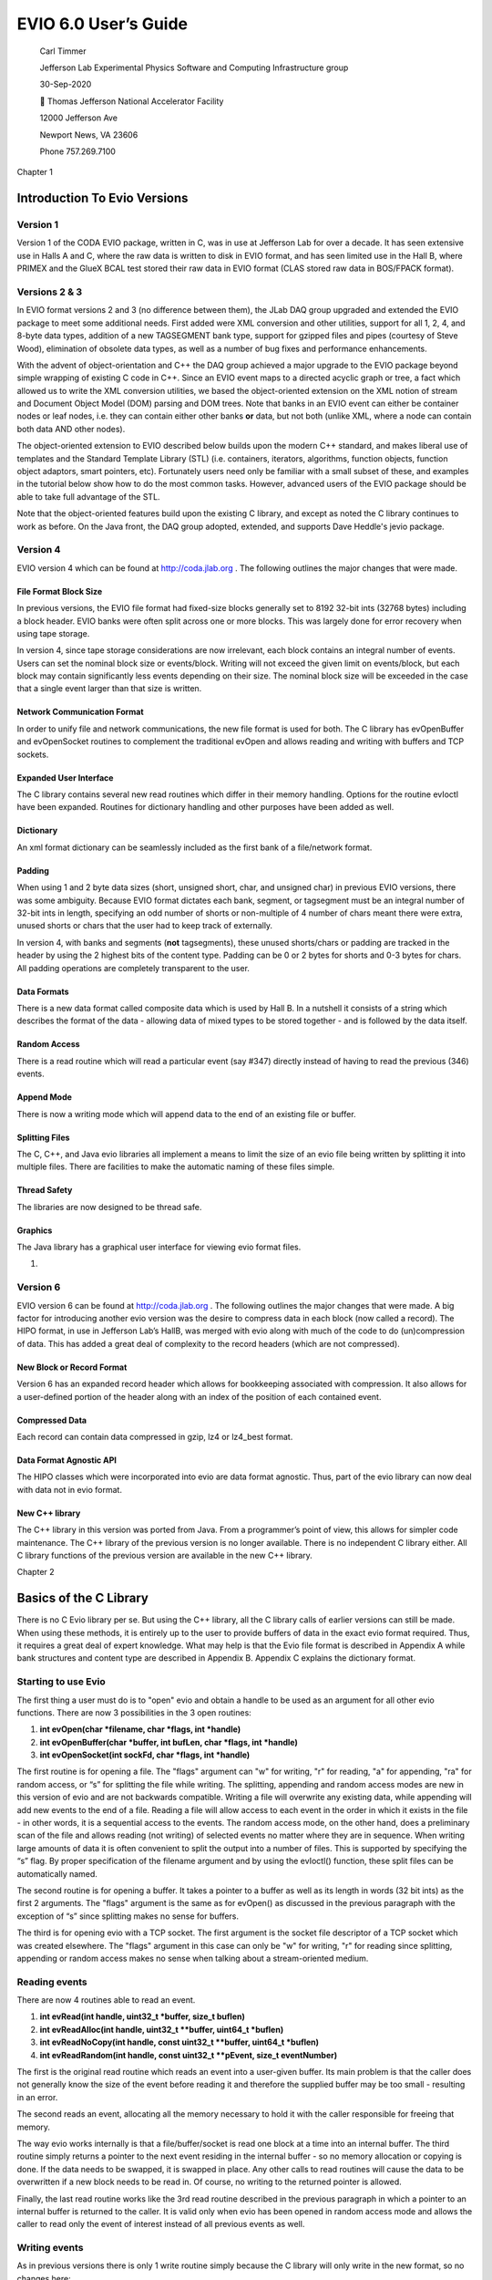 =====================
EVIO 6.0 User’s Guide
=====================

   Carl Timmer

   Jefferson Lab Experimental Physics Software
   and Computing Infrastructure group

   30-Sep-2020

    Thomas Jefferson National Accelerator Facility

   12000 Jefferson Ave

   Newport News, VA 23606

   Phone 757.269.7100

Chapter 1

Introduction To Evio Versions
=============================

Version 1
---------

Version 1 of the CODA EVIO package, written in C, was in use at
Jefferson Lab for over a decade. It has seen extensive use in Halls A
and C, where the raw data is written to disk in EVIO format, and has
seen limited use in the Hall B, where PRIMEX and the GlueX BCAL test
stored their raw data in EVIO format (CLAS stored raw data in BOS/FPACK
format).

Versions 2 & 3
--------------

In EVIO format versions 2 and 3 (no difference between them), the JLab
DAQ group upgraded and extended the EVIO package to meet some additional
needs. First added were XML conversion and other utilities, support for
all 1, 2, 4, and 8-byte data types, addition of a new TAGSEGMENT bank
type, support for gzipped files and pipes (courtesy of Steve Wood),
elimination of obsolete data types, as well as a number of bug fixes and
performance enhancements.

With the advent of object-orientation and C++ the DAQ group achieved a
major upgrade to the EVIO package beyond simple wrapping of existing C
code in C++. Since an EVIO event maps to a directed acyclic graph or
tree, a fact which allowed us to write the XML conversion utilities, we
based the object-oriented extension on the XML notion of stream and
Document Object Model (DOM) parsing and DOM trees. Note that banks in an
EVIO event can either be container nodes or leaf nodes, i.e. they can
contain either other banks **or** data, but not both (unlike XML, where
a node can contain both data AND other nodes).

The object-oriented extension to EVIO described below builds upon the
modern C++ standard, and makes liberal use of templates and the Standard
Template Library (STL) (i.e. containers, iterators, algorithms, function
objects, function object adaptors, smart pointers, etc). Fortunately
users need only be familiar with a small subset of these, and examples
in the tutorial below show how to do the most common tasks. However,
advanced users of the EVIO package should be able to take full advantage
of the STL.

Note that the object-oriented features build upon the existing C
library, and except as noted the C library continues to work as before.
On the Java front, the DAQ group adopted, extended, and supports Dave
Heddle's jevio package.

Version 4
---------

EVIO version 4 which can be found at
`http://coda.jlab.org <ftp://ftp.jlab.org/pub/coda/evio/2.0>`__ . The
following outlines the major changes that were made.

File Format Block Size
~~~~~~~~~~~~~~~~~~~~~~

In previous versions, the EVIO file format had fixed-size blocks
generally set to 8192 32-bit ints (32768 bytes) including a block
header. EVIO banks were often split across one or more blocks. This was
largely done for error recovery when using tape storage.

In version 4, since tape storage considerations are now irrelevant, each
block contains an integral number of events. Users can set the nominal
block size or events/block. Writing will not exceed the given limit on
events/block, but each block may contain significantly less events
depending on their size. The nominal block size will be exceeded in the
case that a single event larger than that size is written.

Network Communication Format
~~~~~~~~~~~~~~~~~~~~~~~~~~~~

In order to unify file and network communications, the new file format
is used for both. The C library has evOpenBuffer and evOpenSocket
routines to complement the traditional evOpen and allows reading and
writing with buffers and TCP sockets.

Expanded User Interface
~~~~~~~~~~~~~~~~~~~~~~~

The C library contains several new read routines which differ in their
memory handling. Options for the routine evIoctl have been expanded.
Routines for dictionary handling and other purposes have been added as
well.

Dictionary
~~~~~~~~~~

An xml format dictionary can be seamlessly included as the first bank of
a file/network format.

Padding
~~~~~~~

When using 1 and 2 byte data sizes (short, unsigned short, char, and
unsigned char) in previous EVIO versions, there was some ambiguity.
Because EVIO format dictates each bank, segment, or tagsegment must be
an integral number of 32-bit ints in length, specifying an odd number of
shorts or non-multiple of 4 number of chars meant there were extra,
unused shorts or chars that the user had to keep track of externally.

In version 4, with banks and segments (**not** tagsegments), these
unused shorts/chars or padding are tracked in the header by using the 2
highest bits of the content type. Padding can be 0 or 2 bytes for shorts
and 0-3 bytes for chars. All padding operations are completely
transparent to the user.

Data Formats
~~~~~~~~~~~~

There is a new data format called composite data which is used by Hall
B. In a nutshell it consists of a string which describes the format of
the data - allowing data of mixed types to be stored together - and is
followed by the data itself.

Random Access
~~~~~~~~~~~~~

There is a read routine which will read a particular event (say #347)
directly instead of having to read the previous (346) events.

Append Mode
~~~~~~~~~~~

There is now a writing mode which will append data to the end of an
existing file or buffer.

Splitting Files
~~~~~~~~~~~~~~~

The C, C++, and Java evio libraries all implement a means to limit the
size of an evio file being written by splitting it into multiple files.
There are facilities to make the automatic naming of these files simple.

Thread Safety
~~~~~~~~~~~~~

The libraries are now designed to be thread safe.

Graphics
~~~~~~~~

The Java library has a graphical user interface for viewing evio format
files.

1. 

Version 6
---------

EVIO version 6 can be found at
`http://coda.jlab.org <ftp://ftp.jlab.org/pub/coda/evio/2.0>`__ . The
following outlines the major changes that were made. A big factor for
introducing another evio version was the desire to compress data in each
block (now called a record). The HIPO format, in use in Jefferson Lab’s
HallB, was merged with evio along with much of the code to do
(un)compression of data. This has added a great deal of complexity to
the record headers (which are not compressed).

New Block or Record Format
~~~~~~~~~~~~~~~~~~~~~~~~~~

Version 6 has an expanded record header which allows for bookkeeping
associated with compression. It also allows for a user-defined portion
of the header along with an index of the position of each contained
event.

Compressed Data
~~~~~~~~~~~~~~~

Each record can contain data compressed in gzip, lz4 or lz4_best format.

Data Format Agnostic API
~~~~~~~~~~~~~~~~~~~~~~~~

The HIPO classes which were incorporated into evio are data format
agnostic. Thus, part of the evio library can now deal with data not in
evio format.

New C++ library
~~~~~~~~~~~~~~~

The C++ library in this version was ported from Java. From a
programmer’s point of view, this allows for simpler code maintenance.
The C++ library of the previous version is no longer available. There is
no independent C library either. All C library functions of the previous
version are available in the new C++ library.

Chapter 2

Basics of the C Library
=======================

There is no C Evio library per se. But using the C++ library, all the C
library calls of earlier versions can still be made. When using these
methods, it is entirely up to the user to provide buffers of data in the
exact evio format required. Thus, it requires a great deal of expert
knowledge. What may help is that the Evio file format is described in
Appendix A while bank structures and content type are described in
Appendix B. Appendix C explains the dictionary format.

Starting to use Evio
--------------------

The first thing a user must do is to "open" evio and obtain a handle to
be used as an argument for all other evio functions. There are now 3
possibilities in the 3 open routines:

1) **int evOpen(char \*filename, char \*flags, int \*handle)**

2) **int evOpenBuffer(char \*buffer, int bufLen, char \*flags, int
   \*handle)**

3) **int evOpenSocket(int sockFd, char \*flags, int \*handle)**

The first routine is for opening a file. The "flags" argument can "w"
for writing, "r" for reading, "a" for appending, "ra" for random access,
or “s” for splitting the file while writing. The splitting, appending
and random access modes are new in this version of evio and are not
backwards compatible. Writing a file will overwrite any existing data,
while appending will add new events to the end of a file. Reading a file
will allow access to each event in the order in which it exists in the
file - in other words, it is a sequential access to the events. The
random access mode, on the other hand, does a preliminary scan of the
file and allows reading (not writing) of selected events no matter where
they are in sequence. When writing large amounts of data it is often
convenient to split the output into a number of files. This is supported
by specifying the “s” flag. By proper specification of the filename
argument and by using the evIoctl() function, these split files can be
automatically named.

The second routine is for opening a buffer. It takes a pointer to a
buffer as well as its length in words (32 bit ints) as the first 2
arguments. The "flags" argument is the same as for evOpen() as discussed
in the previous paragraph with the exception of “s” since splitting
makes no sense for buffers.

The third is for opening evio with a TCP socket. The first argument is
the socket file descriptor of a TCP socket which was created elsewhere.
The "flags" argument in this case can only be "w" for writing, "r" for
reading since splitting, appending or random access makes no sense when
talking about a stream-oriented medium.

Reading events
--------------

There are now 4 routines able to read an event.

1) **int evRead(int handle, uint32_t \*buffer, size_t buflen)**

2) **int evReadAlloc(int handle, uint32_t \**buffer, uint64_t
   \*buflen)**

3) **int evReadNoCopy(int handle, const uint32_t \**buffer, uint64_t
   \*buflen)**

4) **int evReadRandom(int handle, const uint32_t \**pEvent, size_t
   eventNumber)**

The first is the original read routine which reads an event into a
user-given buffer. Its main problem is that the caller does not
generally know the size of the event before reading it and therefore the
supplied buffer may be too small - resulting in an error.

The second reads an event, allocating all the memory necessary to hold
it with the caller responsible for freeing that memory.

The way evio works internally is that a file/buffer/socket is read one
block at a time into an internal buffer. The third routine simply
returns a pointer to the next event residing in the internal buffer - so
no memory allocation or copying is done. If the data needs to be
swapped, it is swapped in place. Any other calls to read routines will
cause the data to be overwritten if a new block needs to be read in. Of
course, no writing to the returned pointer is allowed.

Finally, the last read routine works like the 3rd read routine described
in the previous paragraph in which a pointer to an internal buffer is
returned to the caller. It is valid only when evio has been opened in
random access mode and allows the caller to read only the event of
interest instead of all previous events as well.

Writing events
--------------

As in previous versions there is only 1 write routine simply because the
C library will only write in the new format, so no changes here:

   **int evWrite(int handle, const uint32_t \*buffer)**

However, there is a complication when writing to a buffer that does not
occur when writing to a file or socket. Unlike a file which grows as one
writes or a socket that will take any amount of data, the buffer that
the caller provides to contain what is written, is of fixed size. Thus
an error can be returned if the amount of data written exceeds the
buffer size; therefore, it is convenient to keep track of how much has
already been written, before continuing to write more. This can be done
through the following new routine:

   **int evGetBufferLength(int handle, uint64_t \*length)**

This routine returns the number of bytes currently written into a buffer
when given a handle provided by calling evOpenBuffer(). After the handle
is closed, this no longer returns anything valid.

.. _splitting-files-1:

Splitting files
~~~~~~~~~~~~~~~

When writing significant amounts of data to a single file, that file can
get very large – too large. Historically, run control was able to split
the data into multiple files with an automatic file naming system. For
this version of evio, the ability to split files is built in as is the
naming system. Start by setting the “flags” parameter in the evOpen()
call to “s”. In addition to that, the user may choose the number of
bytes at which to start writing to a new file by a call to evIoctl()
(see below). If not explicitly set, the split occurs at 1GB. If a
dictionary is defined by calling evWriteDictionary() (see below), then
that dictionary is included in each of the split files. The split files
are named according to the automatic naming system whose details are
given in the next section.

Naming files
~~~~~~~~~~~~

When splitting files, a base filename is passed to evOpen() and may
contain characters of the form **$(env)** where “env” is the name of an
environmental variable. When a file is created, all such contructs will
be substituted with the actual environmental variable’s value (or
nothing if it doesn’t exist).

Similarly, the base filename may contain constructs of the form **%s**
which will be substituted with the actual run type’s value (if set with
evIoctl) or nothing if run type is null or was not set.

Generated files names are distinguished by a split number which starts
with 0 for the first file and is incrementing by 1 for each additional
file. Up to 2, C-style integer format specifiers (such as %03d, or %x)
are allowed in the base filename. If more than 2 are found, an error is
returned. If no "0" precedes any integer between the "%" and the "d" or
"x" of the format specifier, it will be added automatically in order to
avoid spaces in the generated filename. The first specifier will be
substituted with the given run number value (set in evIoctl()). The
second will be substituted with the split number. If no specifier for
the split number exists, it is tacked onto the end of the file name.

Below is an example of how the file naming and splitting is done. Given
the list of values below

int split = 100000000; // split at 100MB

int runNumber = 1;

char \*runType = “myExperiment”;

char \*directory = “/myDirectory”;

char \*baseFilename = “my$(BASE_NAME)_%s_%x_%03d.ext”;

and a BASE_NAME environmental variable of the value “File”, the
following happens. The baseFilename string will have the environmental
variable, BASE_NAME, substituted in the obvious location along with the
runType substituted for the %s, the runNumber substituted for the %x
(hex format), and the split number substituted for the %03d. The first 3
split files will have the names:

myFile_myExperiment_1_001.ext

myFile_myExperiment_1_002.ext

myFile_myExperiment_1_003.ext

Controlling I/O through evIoctl()
---------------------------------

Some control over evio settings is given to the user with the evIoctl()
routine, shown below,

   **int evIoctl (int handle, char \*request, void \*argp)**

It can be used, for example, to set the target block size and the
maximum number of events/block for writes. It can also read various
quantities including the total number of events in a file or buffer
opened for reading or writing.

This routine can obtain a pointer to allocated memory containing the
most recently read block header. The size of the memory is 8, 32-bit
unsigned integers (words) and the pointer to the memory is obtained by
passing its address in argp. This pointer must be freed by the caller to
avoid a memory leak.

To summarize, the **request** parameter can be the case independent
string value of:

1) "B"  for setting target block size in words

2) “W” for setting writing (to file) internal buffer size in words

3) "N"  for setting max # of events/block

4) “R” for setting run number (used in file splitting)

5) “T” for setting run type (used in file splitting)

6) “S” for setting file split size in bytes

7) "V"  for getting evio version #

8) "H"  for getting 8 words of block header info

9) "E"  for getting # of events in file/buffer

The **argp** parameter is a:

1) pointer to 32 bit unsigned int containing block size in 32-bit words
   if request = B

2) pointer to 32 bit unsigned int containing buffer size in 32-bit words
   if request = W

3) pointer to 32 bit unsigned int containing max # of events/block if
   request = N

4) pointer to 32 bit unsigned int containing run # if request = R

5) pointer to character containing run type if request = T

6) pointer to 64 bit unsigned int containing file split size in bytes if
   request = S

7) pointer to 32 bit int returning the version # if request = V

8) address of pointer to unsigned 32 bit int returning a pointer to 8
   uint32_t's of block header if request = H. (This pointer must be
   freed by caller since it points to allocated memory).

9) | pointer to unsigned 32 bit int returning the total # of original
     events in existing
   | file/buffer when reading or appending if request = E

String manipulation
-------------------

In order to facilitate the handling of strings, 2 routines are provided.
The first,

**int evBufToStrings(char \*buffer, int bufLen, char \***pStrArray, int
\*strCount),**

takes evio string format data and converts it into an array of strings.
The second,

**int evStringsToBuf(uint32_t \*buffer, int bufLen, char \**strings,**

**int stringCount, int \*dataLen),**

does the reverse and takes an array of strings and places them in evio
format into a buffer.

.. _network-communication-format-1:

Network Communication Format
----------------------------

In order to unify file and network communications, the new file format
is used for both. The C library has evOpenBuffer() and evOpenSocket()
routines to complement the traditional evOpen() and allows reading and
writing with buffers and TCP sockets.

.. _dictionary-1:

Dictionary
----------

An xml format dictionary can be seamlessly included as the first event
when writing events to a file, buffer, or network. Refer to Appendix C
for details on the format of a dictionary. To write a dictionary, simply
call the following routine

**int evWriteDictionary(int handle, char \*xmlDictionary)**

**before** writing any events and it will be seamlessly included as the
first event in the first block. If events have already been written, an
error will be returned. When reading events, simply call the following
routine to get the dictionary, as a string, if it was defined:

   **int evGetDictionary(int handle, char \**dictionary, int \*len)**

Note that if a file is being split, each file contains the dictionary.

First Event
-----------

Occasionally it is useful to have the same event appear in each split
file, for example including a config event in each file. Such an event
is called the first event since typically it is the first event after
the dictionary in each of the splits. To define such an event, call the
following routine:

**int evWriteFirstEvent(int handle, const uint32_t \*firstEvent)**

It’s wise to call this before other events are written to avoid it being
left out of one of the early splits.

.. _data-formats-1:

Data Formats
------------

There is a new data format called composite data which is used by Hall
B. In a nutshell, it consists of an evio format string which describes
the format of the data - allowing data of mixed types to be stored
together - and is followed by the data itself.

Documentation
-------------

Besides the document you are now reading, there are doxygen docs which
are essentially javadoc web pages for C/C++ code. To those unfamiliar
with doxygen, programmers include specially formatted comments in the
code itself which is extracted by the doxygen program and formed into
web pages for view with a web browser. The user must generate these web
pages by going to the top level of the evio distribution and typing
"scons doc". Then simply view the doc/doxygen/C[or CC]/html/index.html
file in a browser.

Chapter 3

C++ API Basics
==============

The current C++ Evio library is different from the previous version as
it has been ported from the Java code. This was done for a number of
reasons. First, a much more comprehensive C++ library was desired than
currently existed. Second, it had to be able to (un)compress the data.
Third it had to use a new format developed from a merging of java evio
version 4 and the java HIPO library. Finally, the author and maintainer
of the previous code was no longer working at Jefferson Lab. The
simplest solution was to port the well-tested Java code which avoided
having to redesign complex software from scratch.

C++ evio is supported on both the MacOS and Linux platforms.

Prerequisites
-------------

C++ evio depends upon the Disruptor-cpp software package available from
github at https://github.com/Abc-Arbitrage/Disruptor-cpp.git. In terms
of functionality, it is an ingenious, ultrafast ring buffer which was
initially developed in Java
(https://github.com/LMAX-Exchange/disruptor.git) and then ported to C++.
It’s extremely useful when splitting work among multiple threads and
then recombining it.

If using the Disruptor software directly downloaded from github, be
aware that the distribution of the Disruptor made available as part of
the evio distribution has had 2 classes added. Thus, one must add the
**SpinCountBackoffWaitStrategy.cpp** and
**SpinCountBackoffWaitStrategy.h** files to any distribution taken
directly from github.

\*********\* Follow all instructions for compiling it in its README.MD
file. Note that it requires GCC 5.0 / Clang 3.8 or newer. Its shared
library must be installed where evio can find it.

Building
--------

There are 2 different methods to build the evio C++ library and
executables. The first uses **scons**, a Python-based build software
package which is available at https://scons.org. The second uses cmake
and make.

Scons
~~~~~

To get a listing of all the local options available to the scons
command, run **scons -h** in the top-level directory to get this output:

-D                  build from subdirectory of package

local scons OPTIONS:

--dbg               compile with debug flag

--32bits            compile 32bit libs & executables on 64bit system

--prefix=<dir>      use base directory <dir> when doing install

--incdir=<dir>      copy header  files to directory <dir> when doing
install

--libdir=<dir>      copy library files to directory <dir> when doing
install

--bindir=<dir>      copy binary  files to directory <dir> when doing
install

install             install libs, headers, and binaries

install -c          uninstall libs, headers, and binaries

doc                 create javadoc (in ./doc)

undoc               remove javadoc (in ./doc)

tar                 create tar file (in ./tar)

Use scons -H for help about command-line options.

Although this is fairly self-explanatory, executing **scons install**
will compile and install all the code. All compiled code is placed in
the generated **build** directory.

Cmake / make
~~~~~~~~~~~~

\*******************************\*

.. _documentation-1:

Documentation
-------------

The documentation for this software has already been created and is
hosted on the readthedocs.org website at
https://evio.readthedocs.io/en/latest/ (which, perhaps, you are reading
right now). If one wishes to probe the depths of the complicated stream
of operations necessary to produce the final result, here is a quick
guide to the process.

Doxygen
~~~~~~~

All the code is supplied with doxygen style comments. One can access it
directly by calling **scons doc** in the top-level directory; and it
will list each publicly accessible class and method. The result can be
viewed by using your web browser to view the created
doc/doxygen/CC/html/index.html file. To regenerate this file, first call
**scons undoc**, then again, **scons doc**. The doxygen comments can be
viewed from the readthedocs site as well so explicity dealing with
doxygen is not necessary.

User’s Guide
~~~~~~~~~~~~

The user’s guide is written and stored as a word document in the
doc/users_guide directory. Of course, this can be viewed in Microsoft
Word; however, in order to transform this document into something that
can be hosted on the readthedocs website, it must first be transformed
into the reStructuredText (rst) format. This is done by using the
**pandoc** program available from https://pandoc.org. Follow
instructions from that website in order to install it. On the Mac it’s
as simple as:

brew install pandoc

The **brew** command is available from https://brew.sh and is a package
manager. Once installed, the following command will do the
transformation from word to rst:

pandoc evio_UsersGuide.docx –f docx –t rst –s –o evio_UsersGuide.rst

Sphinx and Breathe
~~~~~~~~~~~~~~~~~~

Sphinx is a Python software package which is designed to output
documentation in various formats from input in rst format. This is why
the user’s guide was transformed into rst format – so that sphinx could
work its magic on it. Sphinx can be installed with the command:

pip install sphinx

And the Breathe plugin for sphinx, used to incorporate doxygen comments
properly, can be installed by calling:

pip install breathe

However, as in the case with doxygen, dealing directly with sphinx and
breathe is unnecessary. The readthedocs site is already linked to evio’s
github location and can automatically generate docs using its own sphinx
and breathe.

Doing this by hand requires the following steps:

\**********************************\*

Basics
------

There are some things necessary to know before reading and writing evio
format files. To see the technical details, go to `Appendix
B <#evio-data-format>`__. However, this is **not** intended to be a full
evio format tutorial. First, let's look at the classes which form the
basis of evio.

Evio's container structures are called banks, segments, and tagsegments.
These entities are implemented with 4 different classes. The very top
level of an evio structure is always a bank and is called an event. This
is represented by the **EvioEvent** class which is just a special case
(subclass) of an **EvioBank** with a little extra data included. Banks
have 2 words (8 bytes) of header followed by data. The **EvioSegment**
and **EvioTagSegment** classes represent segments and tagsegments
respectively, each have 1 word of header, no num value and differing
amounts of tag and type data.

To access the information about an evio structure contained in its
header, call getHeader() with event, bank, segment, or tagsegment
objects. Using the returned **BaseStructureHeader** object, there are
methods available to get & set values for its contents including type,
tag, number, length, and padding.

Events of any complexity can be created using either the
**EventBuilder** or **CompactEventBuilder** classes. The writing of
events is done through **EventWriter**, and the reading of events
through **EvioReader** or **EvioCompactReader**.

Three interfaces
----------------

The Java implementation of the evio library was developed first and the
C++ was ported from that. Since Java has performance issues surrounding
the creation and tracking of objects, additional classes (a second Java
API) was developed to minimize object creation and thereby improve
performance. As a result, there are now 2 different APIs to use in
handling evio data. Each will be described in different sections.

There is also a third interface (also originally written in Java and
ported ot C++) which treats events as buffers with any type of data,
that is, it’s data format agnostic. This API reads, writes, compresses
and uncompresses data of any type. The other 2 API’s call this one for
all evio 6.0 operations. The reading of earlier formats is done with
other code. This API will be described in its own section as well.

Shared Pointers
---------------

Evio data is a represented by a tree structure. Each evio structure,
EvioEvent, EvioBank, EvioSegment, and EvioTagSegment, contains
references to both parent and children. In order to facilitate
implementation in a safe way, all these references are shared pointers.

ByteBuffer Class
----------------

The **ByteBuffer** class is a transplant from Java. It’s not a complete
port due entirely to the big differences between C++ and Java. However,
it is extremely useful, saves a lot of effort, automagically takes care
of endian issues, and it’s used in much of the API. Here’s a little
tutorial, but the reader can always read the volumes written on the Java
version of this class to get a complete handle on it.

Basic Usage
~~~~~~~~~~~

In C++, a ByteBuffer is an object which wraps an array of uint8_t type.
This object provides a set of methods that makes it easier to work with
the memory block. Using a ByteBuffer to write and read data typically
follows this little 4-step process:

1. Write data into the buffer

2. Call buffer.flip()

3. Read data out of the buffer

4. Call buffer.clear() or buffer.compact()

When you write data into a buffer, the buffer keeps track of how much
data you have written. Once you need to read the data, you can prepare
the buffer for this by using the flip() method. The buffer lets you read
all the data written into the buffer. Once done reading, you can clear
the buffer, to make it ready for writing again by calling clear() or
compact().

A buffer has four properties you should be familiar with how itvworks.
These are:

-  capacity

-  position

-  limit

-  mark

.. _section-1:

Capacity
~~~~~~~~

The maximum number of byte elements the buffer can hold. The capacity is
set when the buffer is created and can never be changed.

Position
~~~~~~~~

The index of the next element to be read or written.

When you write data into the ByteBuffer, you do so at a certain
position. Initially the position is 0. There are 2 types of writing: 1)
an absolute write which does not advance its position after the write,
and 2) a relative write which when a byte, long etc. has been written
into the ByteBuffer, the position is advanced to point to the next
position in the buffer to insert data into. Position can maximally
become capacity - 1.

When you read data from a Buffer you also do so from a certain position.
When you flip a ByteBuffer from writing to reading, it’s limit is set
the current position and the position is reset back to 0, thus preparing
it to be read. There are 2 types of reading: 1) an absolute read which
does NOT advance its position after the read and 2) a relative read
which does. In the relative case, as you read data from the ByteBuffer
the position is advanced to next position to read.

Limit
~~~~~

The first element of the buffer that should not be read or written. In
other words, the count of live elements in the buffer. The limit is less
than or equal to the capacity.

Mark
~~~~

A remembered position. Calling mark() sets mark = position. Calling
reset() sets position = mark. The mark is undefined until set.

Example Diagrams
~~~~~~~~~~~~~~~~

**Initial buffer state in which position = 0, limit = capacity = N.**

**Also the state after calling clear().**

.. image:: figure1.jpg
   :scale: 40

**Buffer after relative write of 4-byte integer = 0x11223344 (big endian)**

.. image:: figure2.jpg
   :scale: 40

**Buffer after flip()**

.. image:: figure3.jpg
   :scale: 40

**Buffer after relative read of one 4-byte integer**

.. image:: figure4.jpg
   :scale: 40
   


Creating a Buffer
~~~~~~~~~~~~~~~~~

When creating a ByteBuffer object you can specify the amount memory in
its buffer. If not specified it allocates 4096 bytes. Here is an example
showing the allocation of a ByteBuffer, with a capacity of 128kBytes:

ByteBuffer buf(128000);

Writing Data
~~~~~~~~~~~~

You can write data into a buffer via its put() methods. The put() method
is overloaded, allowing the writing of different types of data or an
array of bytes into the buffer. Here is an example showing how to do a
relative write which places the written value at the buffer’s current
position and afterwards advances the position by the size of the write
(4 bytes in this case):

int myInt = 123;

buffer.put(myInt);

Here’s an example of writing at a specified position after which the
position does not change:

size_t position = 1024;

int myInt = 123;

buffer.put(position, myInt);

The flip() method
~~~~~~~~~~~~~~~~~

The **flip** method prepares a ByteBuffer for reading after being
written to. It sets the position back to 0, and sets the limit to where
position just was. In other words, position now marks the reading
position, and limit marks how many bytes, chars etc. were written into
the buffer - the limit of how many bytes, chars etc. that can be read.

Reading Data
~~~~~~~~~~~~

You can read data from the buffer using one of the get() methods. The
get() method is overloaded, allowing you to read data in different ways.
Here is an example of a relative read at the current position which
afterwards advances the postion by the size of the read (8 bytes in this
case):

int64_t myLong = buf.getLong();

Here’s an example of an absolute read at a specified position after
which the position does not change:

size_t position = 1024;

double myDouble = buffer.getDouble(position);

Endianness
~~~~~~~~~~

The transparent handling of the data’s endianness (big or little) is a
feature of ByteBuffers which makes reading and writing much easier. The
endianness can be set by calling the order() method. This works with the
ByteOrder class in the following way:

buf.order(ByteOrder::ENDIAN_BIG);

This method directs each write to place the data into the ByteBuffer’s
internal array in the prescribed endian. It also directs each read to
retrieve that data properly. Thus, the endian value of a ByteBuffer can
be set once and all reads and writes will transparently do the right
thing. The default endian value of a ByteBuffer object is the endian
value of the local node.

The rewind() method
~~~~~~~~~~~~~~~~~~~

The **rewind()** method sets the position back to 0, so you can reread
all the data in the buffer. The limit remains unchanged, thus still
marking how many bytes that can be read from the buffer.

The clear() and compact() methods
~~~~~~~~~~~~~~~~~~~~~~~~~~~~~~~~~

Once done reading data, one can make the buffer ready for writing again
by calling either the **clear()** or **compact()** method. The clear()
method does not erase any data, it merely sets the ByteBuffer back to
its initial state (position = 0, limit = capacity).

The compact() method only clears the data which you have already read.
If there is still unread data in the buffer that needs to be read later,
but some writing needs to be done first, call compact() instead of
clear(). This will copy all unread data to the beginning of the buffer.
Then it sets position to right after the last unread element. The limit
is set to capacity, just as in clear(). Now the buffer is ready for
writing, but you will not overwrite the unread data.

The mark() and reset() methods
~~~~~~~~~~~~~~~~~~~~~~~~~~~~~~

You can mark a given position in a buffer by calling the **mark()**
method. You can then later reset the position back to the marked
position by calling the **reset()** method.

The array() method
~~~~~~~~~~~~~~~~~~

You can directly access the internal array that stores the data in a
ByteBuffer by calling lthe **array()** method. For those readers
familiar with it, all C++ ByteBuffers (unlike Java) are backed by
arrays.

Chapter 4

Evio-specific C++ APIs
======================

As mentioned in the `previous section <#three-interfaces>`__, there are
2 APIs which only deal with evio data. Where they differ is that one
uses the classes **EventBuilder** and **EvioReader** to build events and
read data, while the other uses **CompactEventBuilder** and
**EvioCompactReader**. So what are the differences?

When communicating EvioEvents objects over the network, each object (and
all of its contained objects in its tree structure) must be serialized
into an array or buffer of bytes when sending and must deserialize the
same bytes back into objects on the receiving end. This can lead to a
serious performance penalty, especially in the original Java. To avoid
having to serialize and deserialize continually, a new API was developed
to allow the handling of evio data in byte buffer form. For lack of a
better term, **compact** was the word chosen to describe it since all
evio data handled in this API are contained in ByteBuffer objects and
never expanded into EvioEvent objects.

Event Creating with EventBuilder
--------------------------------

The **EventBuilder** class constructs evio events. It takes care of all
the little details and requires only the initial calling of a
constructor and subsequent calling of the addChild() method to create an
evio event. The builder will check all arguments, the byte order of
added data, type mismatches between parent & child, and will set all
evio header lengths automatically.

The following code uses the EventBuilder to create an event (almost
always a bank of banks) with 3 children (a bank of banks, a bank of
segments, and a bank of tagsegments). Each of these children have
children of their own. It’s written out to a buffer. The code relies on
the EvioEvent/Bank/Segment/TagSegment classes to get, fill, and update
their internal data vectors:

::
 **// Data to write stored in these vectors**

 vector<uint8_t> byteVec;
 vector<uint32_t> intVec;
 vector<double> doubleVec;
 vector<string> stringsVec;

 **//-------------------------------------**
 **// Build event (bank of banks) with EventBuilder object**

 uint32_t tag = 1, num = 1;
 EventBuilder builder(tag, DataType::BANK, num);
 shared_ptr<EvioEvent> event = builder.getEvent();

 **//-------------------------------------**
 **// First child of event = bank of banks**
 auto bankBanks = EvioBank::getInstance(tag+1, DataType::BANK, num+1);
 **// Add this bank as child of event**
 builder.addChild(event, bankBanks);

 **// Create first (& only) child of bank of banks = bank of ints**
 auto bankInts = EvioBank::getInstance(tag+11, DataType::UINT32, num+11);

 **// Get its internal vector of int data**
 auto &iData = bankInts->getUIntData();

 **// Write our data into that vector**
 iData.insert(iData.begin(), intVec.begin(), intVec.end());

 **// Done writing so tell builder to update its internals for this bank**
 bankInts->updateUIntData();

 **// Add this bank as child of bankBanks**
 builder.addChild(bankBanks, bankInts);

 **//-------------------------------------**
 **// Second child of event = bank of segments**
 auto bankSegs = EvioBank::getInstance(tag+2, DataType::SEGMENT, num+2);
 builder.addChild(event, bankSegs);

 **// Create first child of bank of segments = segment of doubles**
 auto segDoubles = EvioSegment::getInstance(tag+22, DataType::DOUBLE64);
 auto &sdData = segDoubles->getDoubleData();
 sdData.insert(sdData.begin(), doubleVec.begin(), doubleVec.end());
 segDoubles->updateDoubleData();
 builder.addChild(bankSegs, segDoubles);

 **// Create second child of bank of segments = segment of bytes**
 auto segBytes = EvioSegment::getInstance(tag+23, DataType::CHAR8);
 auto &scData = segBytes->getCharData();
 scData.insert(scData.begin(), byteVec.begin(), byteVec.end());
 segBytes->updateCharData();
 builder.addChild(bankSegs, segBytes);

 **//-------------------------------------**
 **// Third child of event = bank of tagsegments**
 auto bankTsegs = EvioBank::getInstance(tag+3, DataType::TAGSEGMENT, num+3);
 builder.addChild(event, bankTsegs);

 **// Create first child of bank of tagsegments = tagsegment of strings**
 auto tsegStrings = EvioTagSegment::getInstance(tag+33, DataType::CHARSTAR8);
 auto &tstData = tsegStrings->getStringData();
 tstData.insert(tstData.begin(), stringsVec.begin(), stringsVec.end());
 tsegStrings->updateStringData();
 builder.addChild(bankTsegs, tsegStrings);

 **//-------------------------------------**
 **// Remove first segment (and all descendants) in bank of segments**
 builder.remove(segDoubles);

 **//-------------------------------------**
 **// Take event, write it into buffer, get buffer ready to read**
 shared_ptr<ByteBuffer> buffer;

 event->write(*(buffer.get()));
 buffer->flip();


In addition to the methods for creating and adding banks, segments and
tagsegments, there are methods to add all the various data types like
chars, shorts, ints, longs, doubles, floats, and strings. The only
tricky thing is handling Composite format data. Look at `Appendix
B <#b.3-composite-data-type>`__ to get more information on handling this
complicated format.

Another way of creating events avoids the use of the EventBuilder class
altogether. Call the insert() method of each structure to place it into
another structure as a child. This way of doing things requires the
event to call setAllHeaderLengths() at the end to make sure all the evio
headers in the event have the proper lengths set. The following
abbreviated code does what the previous example does:

**// Create an event**

| auto event = EvioEvent::getInstance(tag, DataType::BANK, nm);
| **//-------------------------------------
  // First child of event = bank of banks
  **\ auto bankBanks = EvioBank::getInstance(tag+1, DataType::BANK,
  num+1);
| event->insert(bankBanks, 0);
| **// Create first (& only) child of bank of banks = bank of ints**\ *
  *\ auto bankInts = EvioBank::getInstance(tag+11, DataType::UINT32,
  num+11);
| auto &iData = bankInts->getUIntData();
| iData.insert(iData.begin(), intVec.begin(), intVec.end());
| bankInts->updateUIntData();
| bankBanks->insert(bankInts, 0);
| **//-------------------------------------**

| **// Second child of event = bank of segments**\ *
  *\ auto bankSegs = EvioBank::getInstance(tag2, DataType::SEGMENT,
  num+2);
| event->insert(bankSegs, 1);
| **// Create first child of bank of segments = segment of bytes**\ *
  *\ auto segBytes = EvioSegment::getInstance(tag+22, DataType::CHAR8);
| auto &scData = segBytes->getCharData();
| scData.insert(scData.begin(), byteVec.begin(), byteVec.end());
| segBytes->updateCharData();
| bankSegs->insert(segBytes, 0);
| **//-------------------------------------**

| **// Third child of event = bank of tagsegments**\ *
  *\ auto bankTsegs = EvioBank::getInstance(tag+3, DataType::TAGSEGMENT,
  num+3);
| event->insert(bankTsegs, 2);

| **// Create first child of bank of tagsegments = segment of ints**\ *
  *\ auto tsegInts = EvioTagSegment::getInstance(tag+33,
  DataType::UINT32);
| auto &tiData = tsegInts->getUIntData();
| tiData.insert(tiData.begin(), intVec.begin(), intVec.end());
| tsegInts->updateUIntData();
| bankTsegs->insert(tsegInts, 0);
| **//-------------------------------------**

**// If doing things this way, be sure to set all the header lengths**

event->setAllHeaderLengths();

Writing
-------

Writing to file or buffer
~~~~~~~~~~~~~~~~~~~~~~~~~

Start writing an evio format file or buffer with an **EventWriter**
object. Simply pick among the various constructors for your medium of
choice. There are optional parameters which allow the user to chose
whether to append to or overwrite any previously existing data. The user
can also set the maximum record size and the maximum number of events
per record as well as specify a dictionary and data byte order among
other things. Refer to the doxygen documentation for all of the
possibilities.

Below is some example code with comments showing how the writing is
done. It shows how to write to both files and buffers as well as how to
define a dictionary and how to create evio data. If the reader is
unfamiliar with the `ByteBuffer <#bytebuffer-class>`__ class, take some
time to read up on it when using buffers. It will allow you to do many
things.

**// Append or overwrite**

bool append = false;

| **// File’s name**
| string filename = "./myData";

**// Byte order in which to write data**

| ByteOrder order = ByteOrder::ENDIAN_LOCAL;
|   

   **// Create an EventWriter object to write out events to file**

EventWriter writer(file, order, append);

   **// Create an event**\ `(see previous
section) <#event-creating-with-eventbuilder>`__

   EventBuilder builder(1, DataType::BANK, 1);

**// Add structures & data here …**

| **// Get reference to the event just created
  **   auto event = builder.getEvent();
|    **// Write event to file**
|    writer.writeEvent(event);

|    **// All done writing**
|    writer.close();

.. _naming-files-1:

Naming files
~~~~~~~~~~~~

The filename passed to any of the constructors may contain characters of
the form **$(env)** where “env” is the name of an environmental
variable. When the file is created, all such constructs will be
substituted with the actual environmental variable’s value (or nothing
if it doesn’t exist).

Similarly, the filename may contain constructs of the form **%s** which
will be substituted with the actual run type’s value (if passed in as a
parameter to the constructor).

The filename may also contain the run number value (if passed in as a
parameter to the constructor) and the split number (if splitting). This
is done by allowing up to 2, C-style integer format specifiers (such as
%03d, or %x) in the filename. If more than 2 are found, an exception
will be thrown. If no "0" precedes any integer between the "%" and the
"d" or "x" of the format specifier, it will be added automatically in
order to avoid spaces in the generated filename. The first occurrence
will be substituted with the given run number value. If the file is
being split, the second will be substituted with the split number. If 2
specifiers exist and the file is not being split, no substitutions are
made.

.. _splitting-files-2:

Splitting files
~~~~~~~~~~~~~~~

When writing significant amounts of data to a single file, that file can
get very large – too large. Historically, run control was able to split
the data into multiple files with an automatic file naming system. The
ability to split files is now built into evio as is the naming system.
Simply pick the constructor designed for file splitting with parameters
allowing the user to choose the number of bytes at which to start
writing to a new file and the name of the files to use. The constructor
of both the EventWriter and EvioCompactEventWriter (more on this in the
next chapter) classes have input parameters for a base filename, run
type, run number, and split size.

A description of the general file naming system is in the section above,
but when splitting into multiple files (split size > 0), the user should
also be aware that the generated files names are distinguished by a
split number. If the base filename contains C-style int format
specifiers, then the first occurrence will be substituted with the given
run number value. The second will be substituted with the split number.
If no specifier for the split number exists, it is tacked onto the end
of the file name.

Below is example code with comments showing how the file naming and
splitting is done.

int split = 100000000; **// split at 100MB**

int runNumber = 1;

string runType = “myExperiment”;

string directory = “/myDirectory”;

string baseFilename = “my$(BASE_NAME)_%s_%x_%03d.ext”;

| EventWriter writer(baseFilename, directory,
|                    runType, runNumber, split,

64000, 1000, 300000,

byteOrder, dictionary,

bitInfo, overWriteOK, append);

The baseFilename string will have the value of the environmental
variable BASE_NAME, substituted for the $(BASE_NAME) part of the string
along with the runType substituted for the %s, the runNumber substituted
for the %x (hex format), and the split number substituted for the %03d.
If BASE_NAME has the value “File”, then the first 3 split files will
have the names:

myFile_myExperiment_1_001.ext

myFile_myExperiment_1_002.ext

myFile_myExperiment_1_003.ext

Reading
-------

Start reading an evio format file or buffer with an **EvioReader**
object. Simply pick among the various constructors for your medium of
choice. There is an optional parameter allowing the user to make sure
the incoming block numbers are sequential. (Find out about block numbers
by reading through Appendix A which describes the evio file format).
There is also an optional parameter for choosing between sequential and
random-access methods for reading a file.

Looking "under the hood" for a moment, the preferred, random-access (and
default) method of reading a file is to use a memory-mapped ByteBuffer
to be able to address each byte. It is much faster than using streams to
read a file sequentially. However, using a memory-mapped file is not
always possible. There is a fundamental limitation built into the Java
JVM which only allows indexes of arrays to be ints (and not longs).
Since ints are signed 32 bit entities, and since a ByteBuffer object is
backed by an array in which each byte is addressable, the result is that
only files less than or equal to 2\ :sup:`31` - 1 (2.147G) bytes in size
can be mapped. Files larger than that are read sequentially using
streams. This version of jevio is the first to be able to read and write
large files. The option exists to also read smaller files in a
sequential manner but that would only slow things down. One possibly
confusing part of the jevio interface is that methods that are
random-access in nature are implemented using sequential reads for large
files. Thus, jevio allows for a random-access style of approach even
when the underlying reading mechanism is sequential. To implement this,
all files and buffers are initially scanned to find the positions of
each event. Note that this may take significant time for large files.

On this matter of random-access vs. sequentially oriented method calls,
these are the 2 independent means of retrieving events from a
file/buffer. The following are the random-access methods of the
EvioReader class:

getEvent(int i)

parseEvent(int i)

gotoEventNumber(int i)

and the sequential methods:

nextEvent()

parseNextEvent()

rewind()

When mixing calls of these two categories in one application, there is
no need to worry about one type interfering with the other. For example,
if an application does a series of parseNextEvent() calls to look at a
file, then doing a parseEvent(20) method call in the middle of the
series will **not** change the sequence of the events returned by
parseNextEvent().

Now for a word on performance. As previously mentioned, do not choose to
read sequentially when reading files < 2.1 GB in size. When reading
larger files, it is usually faster to use the sequential methods. The
reason for that is they read in whole blocks (not individual events) at
a time. If the file was written with block sizes substantially greater
in size than a single event (the default when using small events), then
it will be faster. The random-access methods will, on the other hand,
hop to the event of interest and only read in that single event.

It's easier to give an example of code used to read a file than to
explain things abstractly. Various lines show how to get and use a
dictionary, read events with the sequential or random-access methods,
get the total number of events, and get & print data. The code below
uses many of the available evio features for reading and will read the
file or buffer created in the previous section.

| // For READING a file or buffer
| public static void main(String args[]) {
| String fileName  = "/home/myAccount/myData";
| File fileIn = new File(fileName);

ByteBuffer myBuf = null;

// Do we read from file or buffer?

boolean useFile = true;

|    try {
|     EvioReader evioReader;
|        if (useFile) {
|            evioReader = new EvioReader(fileName);
|        }
|        else {
|            myBuf.flip();
|            evioReader = new EvioReader(myBuf);
|        }
|        // Get any existing dictionary
|        String xmlDictString = evioReader.getDictionaryXML();
|        EvioXMLDictionary dictionary = null;
|        if (xmlDictString == null) {
|            System.out.println("Ain't got no dictionary!");
|        }
|        else {
|            // Create dictionary object from xml string
|            dictionary = new EvioXMLDictionary(xmlDictString);
|            System.out.println("Dictionary:\n" +
  dictionary.toString());
|        }
|        // How many events in the file?
|        int evCount = evioReader.getEventCount();
|        System.out.println("Read file, got " + evCount + " events:\n");
|        // Use "random access" capability to look at last event (starts
  at 1)
|        EvioEvent ev = evioReader.parseEvent(evCount);
|        System.out.println("Last event = " + ev.toString());
|        // Print out any data in the last event.
|        // In the writing example, the data for this event was set to
|        // be little endian so we need to read it in that way too.
|        ev.setByteOrder(ByteOrder.LITTLE_ENDIAN);
|        int[] intData = ev.getIntData();
|        if (intData != null) {
|            for (int i=0; i < intData.length; i++) {
|                System.out.println("intData[" + i + "] = " +
  intData[i]);
|            }
|        }
|        // Use the dictionary
|        if (dictionary != null) {
|            String eventName = dictionary.getName(ev);
|            System.out.println("Name of last event = " + eventName);
|        }
|        // Use sequential access to events
|        while ( (ev = evioReader.parseNextEvent()) != null) {
|            System.out.println("Event = " + ev.toString());
|        }
|        // Go back to the beginning of file/buffer for sequential
  methods
|        evioReader.rewind();

|    }
|    catch (Exception e) { e.printStackTrace(); }
| }

Searching
---------

Most users are also interested in searching an event, a bank, a segment,
or a tagsegment for various things. To this end, jevio has a couple of
built in searches for ease of use. See the javadoc for the
**StructureFinder** class for details. Custom searches can be done by
creating filters conforming to the **IEvioFilter** interface. Simply
define an **accept()** method to determine which structures to add to a
returned list. Following is an example of code that uses both the built
in search for banks with particular tag/num values and also a simple,
user-defined search for finding **EvioSegment** type structures with odd
numbered tags.

// Take some event (not defined here)

EvioEvent event;

| // Search it for banks (not segs, tagsegs) with particular tag & num
  values
| int tag=1, num=1;
| List<BaseStructure> list = StructureFinder.getMatchingBanks(
|                               event, tag, num);
| if (list != null) {

| for (BaseStructure bs : list) {
| System.out.println("Evio structure named \\"" + dictionary.getName(bs)
  +

| "\" has tag=1 & num=1");
| }

| }
| // ------------------------------------------------------------------
| // Search for banks/segs/tagsegs with a custom search criteria
| // ------------------------------------------------------------------
| // Define a filter to select Segment structures with odd numbered
  tags.
| class myEvioFilter implements IEvioFilter {
| public boolean accept(StructureType type, IEvioStructure struct){
|     return (type == StructureType.SEGMENT &&
|                (struct.getHeader().getTag() % 2 == 1));
|    }
| };

| // Create the defined filter
| myEvioFilter filter = new myEvioFilter();

| // Use the filter to search "event"
| list = StructureFinder.getMatchingStructures(event, filter);
| if (list != null) {
| for (BaseStructure bs : list) {
|    System.out.println("Evio structure named " +

| dictionary.getName(bs) + " is Segment with odd tag");
|    }
| }

Note that any bank, segment, or tagsegment structure can call
getMatchingStructures() directly instead of through the StructureFinder
class.

Parsing
-------

Users have some options while parsing events. Listeners and filters may
be added to an EvioReader to be used while events are being parsed. The
previous section has a good example of how to create a filter. One such
filter can be set for a reader object allowing the user to weed out
events of no interest.

Jevio also has an **IEvioListener** interface that can be used to define
multiple listeners that operate during parsing in a SAX-like manner. For
each listener, simply define 3 methods to be run -- before an event is
parsed, just after a structure in the event (bank, segment, or
tagsegment) has been parsed, and after the entire event has been parsed.
Following is an example of code that uses both a listener and a filter.

// Read some evio format file

EvioReader evioReader = new EvioReader(fileName);

| // Get the parser which is contained in the reader
| EventParser parser = evioReader.getParser();

| // Define a listener to be used with an event parser
| IEvioListener listener = new IEvioListener() {

// Run this method after each bank/seg/tagseg has been parsed

public void gotStructure(BaseStructure topStructure,

| IEvioStructure structure) {
|     System.out.println("Parsed structure of type " +

| structure.getStructureType());
|    }
| // Run this method before the event is parsed

| public void startEventParse(BaseStructure structure) {
|     System.out.println("Starting event parse");
|    }

| // Run this method after the event has been parsed
| public void endEventParse(BaseStructure structure) {
| System.out.println("Ended event parse");
| }
| };

| // Add the listener to the parser
| parser.addEvioListener(listener);

| // Define a filter to select everything (not much of a filter!)
| class myEvioFilter implements IEvioFilter {
| public boolean accept(StructureType type, IEvioStructure struct){
|     return true;
|    }
| };

// Create the above-defined filter

myEvioFilter filter = new myEvioFilter();

// Add the filter to the parser

parser.setEvioFilter(filter);

| // Now parse some event
| EvioEvent ev = evioReader.parseEvent(1);

Transforming
------------

Occasionally there can arise problems with the "num" parameter defined
by a EvioBank header but not the header of the EvioSegment or
EvioTagsegment. The **StructureTransformer** class can be used to
transform objects between these 3 classes while taking care of the
troublesome num. For example:

// Take an existing EvioSegment

EvioSegment seg;

int num = 10;

// Turn that segment into a bank

EvioBank bank = StructureTransformer.transform(seg, num);

Dictionaries
------------

This section describes how dictionaries can be used (refer to Appendix C
for the format). In general it is easiest to have one global dictionary
defined when manipulating evio data. For jevio this can be set in the
singleton **NameProvider** class/object. To set this global dictionary
simply do something like:

| // Define xml dictionary String
| String xmlDictString =
|       "<xmlDict>\n" +

|       "  <dictEntry name=\"first bank\"  tag=\"1\"  num=\"1\"/>\n" +
|       "  <dictEntry name=\"second bank\"  tag=\"2\"  num=\"2\"/>\n" +
|       "</xmlDict>";

// Create a dictionary object from xml String

EvioXmlDictionary dict = new EvioXmlDictionary(xmlDictString);

// Make it the global dictionary

NameProvider.setProvider(dict);

Once the global dictionary is set, the question is, "how is it used"?
The section in this chapter for "Searching" uses the **StructureFinder**
class and that is the case here as well. This class uses the global
dictionary if defined, but another dictionary may be specified as an
argument to its methods. There three methods in this class that use the
dictionary as seen below:

// Take some event (not defined here)

EvioEvent event;

// Names to look for

String name = "dictionaryEntry";

String childName = "childEntry";

String parentName = "parentEntry";

| // Search for structures (banks, segs, tagsegs) with a particular name
| List<BaseStructure> list1 = StructureFinder.getMatchingStructures(
|                               event, name, dict);

| // Search for structures whose parent has a particular name
| List<BaseStructure> list2 = StructureFinder.getMatchingParent(
|                               event, parentName, dict);

| // Search for structures who have a child with a particular name
| List<BaseStructure> list3 = StructureFinder.getMatchingChild(
|                               event, childName, dict);

// Print out the list of structures

if (list2 != null) {

| for (BaseStructure bs : list2) {
| System.out.println("Structure named \\"" + dictionary.getName(bs) +

| "\" has a parent named " + parentName);
| }

}

In order to implement other types of searches, it would be relatively
simple to copy the code for any of the three methods and modify it to
suit.

When a file or buffer is read, it may have a dictionary in xml format
associated with it. That dictionary is accessible through the
**EvioReader.getDictionaryXML()** method. For convenience, the
**EvioEvent** class has a place to store and retrieve an xml dictionary
string by using its **setDictionaryXML()**, **getDictionaryXML()**, and
**hasDictionaryXML()** methods.

The dictionary can also be used directly as an object of the
**EvioXmlDictionary** class. Once an xml string is parsed into such an
object (by means if its constructor), there are methods to retrieve the
parsed information. These methods can obtain tag/num pairs associated
with a name and vice versa. They can also obtain data types, data
formats, and descriptive comments associated with either a name or
tag/num pair.

| // Define xml dictionary String
| String xmlDictString =
|  "<xmlDict>\n" +

 " <dictEntry name=\"me\" tag=\"10\" num=\"0\" type=\"composite\" />\n"
+

" <description format=\"2iN(FD)\" >\n" +

" Any comments can go right here!" +

| " </description>\n" +
|  "  </dictEntry>\n" +
|  "</xmlDict>";

// Create a dictionary object from xml String

EvioXmlDictionary dict = new EvioXmlDictionary(xmlDictString);

// Retrieve & print info from dictionary

| System.out.println("Getting stuff for name = \\"me\":");
| System.out.println("    tag         = " + dict.getTag("me"));
| System.out.println("    num         = " + dict.getNum("me"));
| System.out.println("    type        = " + dict.getType("me"));
| System.out.println("    format      = " + dict.getFormat("me"));
| System.out.println("    description = " + dict.getDescription("me"));
| System.out.println("Getting stuff for tag = 10, num = 0:");
| System.out.println("    type        = " + dict.getType(10,0));
| System.out.println("    name        = " + dict.getName(10,0));
| System.out.println("    format      = " + dict.getFormat(10,0));
| System.out.println("    description = " + dict.getDescription(10,0));

There are also a couple of ways in which to iterate through the entries
of a dictionary to see what it contains using the **dict.getMap()**
method.

Method 1:

Map<String, EvioDictionaryEntry> map = dict.getMap();

Set<String> keys = map.keySet();

for (String key : keys) {

System.out.println("key = " + key +

", tag = " + dict.getTag(key) +

", num = " + dict.getTag(key));

}

Method 2:

int i=0;

Map<String, EvioDictionaryEntry> map = dict.getMap();

Set<Map.Entry<String, EvioDictionaryEntry>> set = map.entrySet();

for (Map.Entry<String, EvioDictionaryEntry> entry : set) {

String entryName = entry.getKey();

EvioDictionaryEntry entryData = entry.getValue();

System.out.println("entry " + (++i) + ": name = " + entryName +

", tag = " + entryData.getTag() +

", num = " + entryData.getTag());

}

.. _first-event-1:

First Event
-----------

If the user wants the same (first) event in each split file, then simply
select the **EventWriter** constructor that has an argument for the
first event (for either file or buffer writing). An alternative method
is to call the EventWriter’s:

**setFirstEvent ( EvioBank firstEvent );**

method. If calling the method, make sure it’s called before any other
events are written in order to ensure that it is written to each of the
split files.

XML format events
-----------------

If the user wants to view an event in xml format, that is easily
possible:

EvioEvent ev;

boolean asHex = true;

String xml1 = ev.toXML();

String xml2 = ev.toXML(asHex);

It’s also possible to go in the other direction and parse a file of xml
events into EvioEvent objects. In this case, if there is more than one
event, the top-level xml element must be:

<evio-data>

If there is no dictionary, the events must be indicated by the xml
element:

<event>

otherwise it can be any valid xml element whose value exists in the
dictionary. Elements whose tag/num/type info is not in the xml may have
it supplied by a dictionary entry.

String xml;

List<EvioEvent> list;

list = Utilities.toEvents(xml);

int maxEvents = 20, skip = 1;

EvioXmlDictionary dictionary;

boolean debug = false;

list = Utilities.toEvents(xml, maxEvents, skip, dictionary, debug);

Section

4

Compact Java Evio
=================

When communicating EvioEvents (java objects) over the network, the user
must serialize such events and all its contained objects into an array
or buffer of bytes when sending and must deserialize the same bytes into
objects on the receiving end. This can lead to a serious performance
penalty. To avoid having to serialize and deserialize continually, a new
API was developed to allow the handling of evio data in byte buffer
form. For lack of a better term, **compact** was the word chosen to
describe it since all evio data handled in this API are contained in
ByteBuffer objects and never expanded into EvioEvent objects.

.. _basics-1:

Basics
------

There are 4 classes comprising all the functionality:
**EvioCompactReader**, **EvioCompactStructureHandler**,
**CompactEventBuilder**, and **EvioNode**. Starting with the simplest
(and given a buffer of evio data) the EvioNode class stores information
about a single evio structure (bank, segment, or tagsegment) in that
buffer, but does not contain information about its internal structure.
In other words, there is no expansion into a tree and its necessarily
accompanying deserialization. It stores all the header information along
with locations of the header and data in the buffer itself.

The EvioCompactReader (compact reader for short) plays a similar role as
the EvioReader in that it parses a buffer or file (not bigger than 2.1
GB) in evio format. Its constructor creates an EvioNode object for each
event and stores it in a list. Methods allow searching an event for
structures of a given tag & num pair or dictionary entry. Once an
EvioNode object is obtained from a search, its structure's data can be
retrieved. A user-created evio structure can be added as the last child
of any event by calling **EvioCompactReader.addStructure()**. Banks and
entire events can be removed by calling
**EvioCompactReader.removeEvent()** or **removeStructure()**. Perhaps
the most powerful feature of the compact reader is that the user can
obtain a ByteBuffer representing just a single structure - an event,
bank, segment, or tagsegment (no block headers / no full evio file
format). This allows for the extraction of bytes representing a single
structure to be sent over the network. In this way it almost acts as a
writer as well as being a reader.

Working hand-in-hand with the compact reader, the
EvioCompactStructureHandler (structure handler for short) can parse the
bytes representing a single structure previously produced by the compact
reader. Actually any EvioEvent, EvioBank, EvioSegment, or EvioTagSegment
object can produce a byte representation of itself by calling its
write() method which the structure handler can parse. The structure
handler has methods to search for structures of a given tag & num pair
or dictionary entry. Once an EvioNode object is obtained from a search,
its structure's data can be retrieved. User-created evio structures can
be added to the end of any structure (which contains structures, cannot
add bank to bank of ints for example). As in the compact reader, the
user can obtain a ByteBuffer representing just a single structure.

There is no special class for writing compact events, just use
EventWriter which can write events that are in ByteBuffer form. A simple
measurement shows that using compact classes to search a file for
structures of a given tag/num pair is about 9x faster than using
EvioReader.

Instead of using the **EventBuilder** class to create events, one can
use the **CompactEventBuilder** class to do it. The advantage is that
the CompactEventBuilder minimizes the creation of objects and constructs
an event directly in a ByteBuffer and takes care of all the little
details. Because the event is created in a single buffer, it must be
done sequentially creating each evio element in its proper order.

There are methods to create and add banks, segments and tagsegments as
containers as well as methods to add all the various data types like
chars, shorts, ints, longs, doubles, floats. One can even add EvioNode
objects. The only tricky thing is handling Composite format data. Look
at `Appendix B <#b.3-composite-data-type>`__ to get more information on
handling this format.

Example 1
---------

// ---------------------------------------------------

// Use CompactEventBuilder to create event

| // ---------------------------------------------------
| public static void main(String args[]) {
| try {

int tag=1, num=1;

// Create buffer to store event in

ByteBuffer buf = ByteBuffer.allocate(1024);

// Use the CompactEventBuilder to create event

   CompactEventBuilder builder = new CompactEventBuilder(buf);

   | // create bank of banks
   | builder.openBank(tag, num, DataType.BANK);
   | // create bank of segments
   | builder.openBank(tag+1, DataType.SEGMENT);
   | // create segment of 3 shorts
   | builder.openSegment(tag+2, DataType.SHORT16);
   | short[] sdata = new short[] {1,2,3};

   builder.addShortData(sdata);

// Finish things up

builder.closeAll();

// Get buffer in ready-to-read form

buf = builder.getBuffer();

// -----------------------------------------------

// Write event to file

// -----------------------------------------------

File file = new File(“/tmp/myFile”);

| EventWriter writer = new EventWriter(file);
| writer.writeEvent(buf);

writer.close();

// -----------------------------------------------

// Read event from file and printout

// -----------------------------------------------

EvioCompactReader reader = new EvioCompactReader(“/tmp/myFile”);

EvioNode node = reader.getScannedEvent(1);

String xml = Utilities.toXML(node);

System.out.println(“XML:\n” + xml);

}

| catch (EvioException e) {
| e.printStackTrace();
| }

}

Example 2
---------

// ---------------------------------------------------

// Read file, search for tag/num, print data, add bank

| // ---------------------------------------------------
| public static void main(String args[]) {
| try {
| // Read file /tmp/myFile with compact reader

EvioCompactReader reader = new EvioCompactReader("/tmp/myFile");

// -----------------------------------------------

// Search for structure and print its data

// -----------------------------------------------

| // Search first event for tag = 3, num = 4
| List<EvioNode> returnList = reader.searchEvent(1, 3, 4);
| if (returnList.size() < 1) {
| throw new Exception("Found nothing in search");
| }

// First structure found in event 1 with tag = 3, num = 4

EvioNode node = returnList.get(0);

| // Get data in structure
| ByteBuffer buf = reader.getData(node);

| // Type of data in structure
| DataType dType = node.getDataTypeObj();
| // Print data in structure
| if (dType == DataType.DOUBLE64) {
| System.out.println("Double data =");
| DoubleBuffer dbuf = buf.asDoubleBuffer();
| for (int i=0; i < dbuf.limit(); i++) {
| System.out.println(i + "   " + dbuf.get(i));
| }
| }

// -----------------------------------------------

// Add user bank to first event

// -----------------------------------------------

// Create a bank to add to end of event, tag = 5, num = 6

| EvioBank bank = new EvioBank(5, DataType.INT32, 6);
| int[] intData = new int[] {1,2,3};
| try {
| bank.appendIntData(intData);
| }
| catch (EvioException e) {}
| ByteBuffer bb = ByteBuffer.allocate(4*12);
| bank.write(bb);
| bb.flip();

| // Add bank to event 1
| reader.addStructure(1, bb);
| }
| catch (EvioException e) {
| e.printStackTrace();
| }
| }

Example 3
---------

// ---------------------------------------------------

// Read file, remove first event.

// Get new first event (previously 2\ :sup:`nd`), remove structure,

// write to file

| // ---------------------------------------------------
| public static void main(String args[]) {
| try {
| // Read file /tmp/myFile with compact reader

EvioCompactReader reader = new EvioCompactReader("/tmp/myFile");

// Remove first event

if (reader.getEventCount() < 2) {

return;

}

reader.removeEvent(1);

// Get new first event (previously second)

EvioNode node = reader.getScannedEvent(1);

// Remove first child of event

ByteBuffer newBuffer = reader.removeStructure(node.getChildAt(0));

// Write to file

reader.toFile(“/tmp/filename”);

| }
| catch (EvioException e) {
| e.printStackTrace();
| }
| }

Example 4
---------

// ---------------------------------------------------

// Read file, get events, obtain their buffers,

// and write them to another file.

| // ---------------------------------------------------
| public static void main(String args[]) {
| try {
| // Read file /tmp/myFile with compact reader

EvioCompactReader reader = new EvioCompactReader("/tmp/myFile");

// Number of events in file

int evCount = reader.getEventCount();

// Create writer to file /home/user/outputFile

int runNumber = 1, split = 0, internalBufSize = 1000000;

String dictionary = null;

| EvioCompactEventWriter compactWriter =
| new EvioCompactEventWriter("outputFile", "/home/user",

| runNumber, split, internalBufSize,
|                                    ByteOrder.BIG_ENDIAN, dictionary);

| // Loop over all events
| for (int i=0; i < evCount; i++) {

// Read event #i from input file

ByteBuffer evBuf = reader.getEventBuffer(i);

| // Write event to output file
| compactWriter.writeEvent(evBuf);

}

// Flush internal buffer to file & close

compactWriter.close();

| }
| catch (EvioException e) {
| e.printStackTrace();
| }
| }

.. _xml-format-events-1:

XML format events
-----------------

If the user wants to view an event or any evio structure in xml format,
that is easily possible.

EvioNode node;

boolean asHex = true;

String xml = Utilities.toXML(node, asHex);

Section

5

 Utilities
=========

The utilities described below can be used to convert from binary EVIO to
ASCII XML format and back, and to selectively copy EVIO events from one
binary file to another. Below the term “event tag” refers to the tag of
the outermost bank in an event, which is always of type BANK (two-word
header, includes num).

evio2xml
--------

evio2xml, part of the C library, is a flexible utility that reads a
binary EVIO file and dumps selected events in XML format to stdout or to
a file:

$ evio2xml –h

evio2xml [-max max_event] [-pause] [-skip skip_event]

[-dict dictfilename] [-dtag dtag]

[-ev evtag] [-noev evtag] [-frag frag] [-nofrag frag]

[-max_depth max_depth]

[-n8 n8] [-n16 n16] [-n32 n32] [-n64 n64]

[-verbose] [-brief] [-no_data] [-xtod] [-m main_tag]

[-e event_tag]

[-indent indent_size] [-no_typename] [-maxbuf maxbuf]

[-debug]

[-out outfilenema] [-gz] filenamee

where most options customize the look and feel of the XML output, and
defaults should be satisfactory. –max specifies the maximum number of
events to dump, –pause causes evio2xml to pause between events, -skip
causes it to skip events before starting to dump them. By default the
bank tags are printed as numbers. The user can specify ASCII strings to
be used instead in a tag dictionary (via –dict). Contact the DAQ group
to get an example dictionary file.

eviocopy
--------

eviocopy, part of the C library, copies selected events from a binary
EVIO file to another binary EVIO file.

$ eviocopy –h

eviocopy [-max max_event] [-skip skip_event] [-ev evtag]

[-noev evtag] [-nonum evnum] [-debug]

   input_filename output_filename

where –max specifies the maximum number of events to copy, -skip cause
eviocopy to skip events, -ev causes eviocopy to only copy events with
the specified event tag, and

-noev inhibits copying of events with the specified tag. –ev and –noev
can be specified multiple times on the command line.

evioCat
-------

evioCat, part of the C++ library, concatenates multiple EVIO binary
files into 1 file.

$ evioCat –h usage:

evioCat [-maxev maxEvent] [-maxevFile maxEventFile] [-debug]

-o outputFile file1 file2 file3 ...

where –maxev specifies the max number of events to add, -maxevFile is
the max number of files to add, -debug causes debugging output to
screen, -o specifies the output file name and the rest of the arguments
are the files containing evio events to concatenate.

Xml2evio
--------

Xml2evio, part of the Java library, takes a file containing an xml
representation of evio events and converts it into an evio format file
and/or displays it on screen.

$ Usage: java org.jlab.coda.jevio.apps.Xml2evio -x <xml file> -f <evio
file>

[-v] [-hex] [-d <dictionary file>]

[-max <count>] [-skip <count>]

-h help

-v verbose output

-x xml input file name

-f evio output file name

-d xml dictionary file name

-hex display ints in hex with verbose option

-max maximum number of events to convert to evio

-skip number of initial events to skip in xml file

This program takes evio events in an xml file and

converts it to a binary evio file

Section

6

 C++ Tutorial
============

Below are examples showing: how to read an event from a file into an
evioDOMTree; how to query the tree to get lists of node pointers that
satisfy various criteria and how to work with the lists; and how to
modify the tree. Some advanced topics follow.

Simple event I/O
----------------

Below is a simple example that uses an evioFileChannel object to open
and read an EVIO file, then create an evioDOMTree from the event in the
evioFileChannel object, then dump the event to stdout:

#include <evioUtil.hxx>

using namespace evio;

using namespace std;

int main(int argc, char \**argv) {

try {

// create evio file channel object for reading, argv[1] is filename

evioFileChannel chan(argv[1], “r”);

// open the file

chan.open();

// loop over events

while(chan.read()) {

// create tree from contents of file channel object

evioDOMTree tree(chan);

// print tree

cout << tree.toString() << endl;

}

// eof reached...close file

chan.close();

} catch (evioException e) {

cerr << endl << e.toString() << endl << endl;

exit(EXIT_FAILURE);

}

// done

exit(EXIT_SUCCESS);

}

The tree can be written to a file via the write() method of the
evioChannel class.

Querying the event tree
-----------------------

There are many ways to query an evioDOMTree to get lists of subsets of
nodes in the tree. To get an STL list of pointers to all nodes in the
tree:

evioDOMNodeListP pList = tree.getNodeList();

(Note to experts: evioDOMNodeListP is actually auto_ptr<
list<evioDOMNodeP> >, where evioDOMNodeP is evioDOMNode*)

Here no predicate is given to getNodeList() so all pointers are
returned. To get a list of pointers to just container nodes:

evioDOMNodeListP pContainerList = tree.getNodeList(isContainer());

where isContainer() is a function object provided with the EVIO package
(see Appendix D for a list of all supplied function objects). Similarly,
to get a list of just leaf nodes:

evioDOMNodeListP pLeafList = tree.getNodeList(isLeaf());

To get a list of pointers to nodes satisfying arbitrary user criteria:

evioDOMNodeListP pMyList = tree.getNodeList(myChooser);

where myChooser() is a simple C function instead of a function object.
An example that specifies particular tag/num combinations is:

bool myChooser(const evioDOMNodeP node) {

return(

((node->tag==3)&&(node->num==0)) \|\|

((node->tag==2)&&(node->num==1))

);

}

To print all the nodes in the list (there are many ways to do this):

for_each(pList->begin(), pList->end(), toCout());

for_each() is one of a large number of STL algorithms. It accepts an STL
iterator range (pList->begin(), pList->end()) and applies the function
object in its third argument to each object in the iterator range in
turn. Here toCout() is another of the many function objects supplied by
the EVIO package. toCout() invokes the toString() method of the objects
pointed to by the iterator, then streams the result to cout.

To print just leaf nodes, this time using iterators:

evioDOMNodeList::iterator iter;

for(iter=pLeafList->begin(); iter!=pLeafList->end(); iter++) {

cout << endl << (*iter)->toString() << endl;

}

Note that (*iter) is an evioDOMNodeP, i.e. a pointer to an evioDOMNode
object.

To count the number of leaf nodes with tags between 0 and 20 (this is an
inefficient algorithm shown for illustration only):

for(int tag=0; tag<=20; tag++) {

cout << "There are "

<< count_if(pLeafList->begin(), pLeafList->end(), tagEquals(tag))

<< " leaf nodes with tag " << tag << endl;

}

count_if() is another STL algorithm that counts all objects within the
iterator range for which the predicate in the third argument is true.
tagEquals() is another EVIO function object that returns true if the tag
of the object pointed to by the iterator is equal to the argument given
to the tagEquals() constructor, in this case the loop index “tag”.

To search the full list and print the data from all leaf nodes
containing floats (i.e. vector<float>) using the evioDOMNode member
function getVector():

evioDOMNodeList::iterator iter;

for(iter=pList->begin(); iter!=pList->end(); iter++) {

vector<float> \*v = (*iter)->getVector<float>();

if(v!=NULL) {

cout << endl << endl << “Float node data:" << endl;

for(int i=0; i<v->size(); i++) cout << (*v)[i] << endl;

}

}

Note that getVector<T>() returns NULL if the node is not a leaf node
containing (in this case) floats. You can tell what type of data is
contained in a node via the getContentType() member function. See
Appendix C for a list of legal content types.

To search the full list and access the child lists of container nodes
using getChildList():

evioDOMNodeList::iterator iter;

for(iter=pList->begin(); iter!=pList->end(); iter++) {

evioDOMNodeList \*pChildList = (*iter)->getChildList();

cout << “Node has “ << pChildList->size() << “ children” << endl;

if(pChildList->size()>0) {

evioDOMNodeList::const_iterator cIter;

for(cIter=pChildList->begin(); cIter!=pChildList->end(); cIter++) {

cout << "child has tag: " << (*cIter)->tag << endl;

}

}

}

Manipulation of the event tree
------------------------------

To add a new leaf node containing integers to the root node (must be
container) of a tree:

unsigned short tag;

unsigned char num;

vector<int> myIntVec(100,1);

tree.addBank(tag=5, num=10, myIntVec);

or:

tree << evioDOMNode::createEvioDOMNode(tag=5, num=10, myIntVec);

or:

tree.root->addNode(evioDOMNode::createEvioDOMNode(tag=5, num=10,
myIntVec));

If cn1 is a container node somewhere in the tree hierarchy you can add a
new node ln2 to cn1 (here ln2 is a leaf node containing ints) via:

evioDOMNodeP ln2 = evioDOMNOde::createEvioDOMNode(tag=2, num=8,
myIntVec);

cn1->addNode(ln2);

or:

\*cn1 << ln2;

To append more data to ln2:

vector<int> myIntVec2(100,2)

ln2->append(myIntVec2);

or:

\*ln2 << myIntVec2;

To replace the data in ln2 with new data:

ln2->replace(myIntVec2);

To move ln2 from cn1 to another container node cn3:

ln2->move(cn3);

To cut cn1 out of the tree:

cn1->cut(); // just cut it out

or:

cn1->cutAndDelete(); // also delete cn1 and all of its contents

Example programs
----------------

A number of annotated example programs exist in the examples directory
in the EVIO distribution. These demonstrate how to read and write files;
query and manipulate event trees; create, manipulate, modify, and delete
banks; etc.

Advanced topics
---------------

The following examples cover some more advanced features and topics that
can be ignored by most users:

evioDOMNodeListP is a smart pointer (auto_ptr<>) that is used to ensure
the memory used by the lists returned by getNodeList() is released when
the lists go out of scope. While in most respects smart pointers act
like normal pointers, they have some unusual assignment semantics. If
one smart pointer is set equal to another, ownership of the contents is
transferred, and the original loses ownership, e.g:

evioDOMNodeListP p1(...); // p1 points to something

evioDOMNodeLIstP p2(); // p2 empty

p2=p1; // p2 points to something, p1 is now empty!!!

Further, smart pointers must not be stored in STL containers. See the
STL documentation for more information on smart pointers and auto_ptr.

Note that if a standard shared pointer ever appears auto_ptr<> will be
replaced. We decided not to use the Boost shared pointer as Boost is not
part of the standard Linux distribution. We are considering
incorporating a third-party shared pointer into the EVIO library if
nothing else appears. Contact EJW for more information.

Section

8

Java Evio (Jevio)
=================

The current Java EVIO package (org.jlab.coda.jevio) was originally
written by Dr. Dave Heddle of CNU and was graciously given to the JLAB
DAQ group for maintenance and continued development. Since it was
created independently of the C++ implementation, it differs in its
interface but contains much of the same functionality.

.. _building-1:

Building
--------

The java evio uses **ant** to compile. To get a listing of all the
options available to the ant command, run **ant help** in the evio top
level directory to get this output:

| help:
|     [echo] Usage: ant [ant options] <target1> [target2 \| target3 \|
  ...]
|     [echo]        targets:
|     [echo]        help       - print out usage
|     [echo]        env        - print out build file variables' values
|     [echo]        compile    - compile java files
|     [echo]        clean      - remove class files
|     [echo]        cleanall   - remove all generated files
|     [echo]        jar        - compile and create jar file
| [echo] install - create jar file and install into 'prefix'

[echo] if given on command line by -Dprefix=dir',

[echo] else install into CODA if defined

[echo] uninstall - remove jar file previously installed into 'prefix'

[echo] if given on command line by -Dprefix=dir',

| [echo] else installed into CODA if defined
|     [echo]        all        - clean, compile and create jar file
|     [echo]        javadoc    - create javadoc documentation
|     [echo]        developdoc - create javadoc documentation for
  developer
| [echo] undoc - remove all javadoc documentation

    [echo]        prepare    - create necessary directories

Although this is fairly self-explanatory, executing **ant** is the same
as **ant compile**. That will compile all the java. All compiled code is
placed in the generated **./build** directory. If the user wants a jar
file, execute **ant jar** to place the resulting file in the
**./build/lib** directory.

.. _documentation-2:

Documentation
-------------

In addition to the documentation in this file, there is javadoc which
can be generated from the full source distribution of evio. While not as
detailed in explanation as this chapter, it will be much more complete
with each publicly accessible class and method being listed. Javadoc can
be generated by going into the top level evio directory and executing
the command **ant javadoc**. If more detail is desired, classes and
methods which are not public can be seen by creating the javadoc by
executing the command **ant developdoc**. This is more suitable for a
developer. The resulting javadoc is placed in the **./doc/javadoc**
directory. Look in that directory at the file named **index.html** in a
browser.

.. _basics-2:

Basics
------

There are some things necessary to know before reading and writing evio
format files. However, this is **not** intended to be a full evio
tutorial. First, let's look at the classes which form the basis of evio
data and do some basic manipulations.

Evio's container structures are banks, segments, and tagsegments. These
entities are implemented with 4 different classes. At the very top level
is the **EvioEvent** which is just a special case (subclass) of an
**EvioBank** with dictionary and other extra data included. Banks, of
course, have 2 words (8 bytes) of header followed by data. The
**EvioSegment** and **EvioTagSegment** classes represent segments and
tagsegments respectively, each have 1 word of header, no num value and
differing amounts of tag and type data.

To get information contained in a header, call getHeader() with event,
bank, seg, or tagseg objects. Using the returned **BaseStructureHeader**
object, there are methods available to get & set values for content
type, tag, num, length, and padding.

Events of any complexity (containing container structures) are created
using the **EventBuilder** class. The writing of events is done through
**EventWriter** objects, and the reading of events through
**EvioReader**. There is also a graphical viewer of events available in
**EventTreeFrame**.

In previous versions of evio, only files could be written and read.
Currently, however, evio data can be handled by buffers as well.

The next 2 sections have examples which work together. The reading
example will read what the writing example produces.

Event Creating
--------------

There are 2 ways to create an evio event. Start with the simplest first
-- use the **EventBuilder** class to do it. This takes care of all the
little details and requires only the initial calling of the constructor
and subsequent calling of the addChild() method to create an evio event.
The builder will check all arguments, the byte order of added data, type
mismatches between parent & child, and will set all evio header lengths
automatically. The following code uses the EventBuilder to create an
event (bank) of banks with 1 child which is a bank of segments. The bank
of segments also has 1 child which is a segment of shorts.

// Use the EventBuilder class to create event of banks, tag=1, num=1

| EventBuilder builder = new EventBuilder(1, DataType.BANK, 1);
| EvioEvent event = builder.getEvent();
| // bank of segments
| EvioBank bankSegs = new EvioBank(2, DataType.SEGMENT, 2);
| builder.addChild(event, bankSegs);
| // segment of 3 shorts
| EvioSegment segShorts = new EvioSegment(3, DataType.SHORT16);
| short[] sdata = new short[] {1,2,3};

| segShorts.setShortData(sdata);
| builder.addChild(bankSegs, segShorts);

// To remove a structure

builder.remove(segShorts);

There are methods to create and add banks, segments and tagsegments as
containers as well as methods to add all the various data types like
chars, shorts, ints, longs, doubles, floats and their arrays. The only
tricky thing is handling Composite format data. Look at `Appendix
B <#b.3-composite-data-type>`__ to get more information on handling this
format.

The second means is to call the insert() method of the event or its
children. This method requires the event to call setAllHeaderLengths()
at the end to make sure all the evio headers in the event have the
proper lengths set. The following code does exactly what the previous
example does but does not check for the issues mentioned above:

| // Use event constructor and insert() calls
| EvioEvent event = new EvioEvent(1, DataType.BANK, 1);
| // bank of segments
| EvioBank bankSegs = new EvioBank(2, DataType.SEGMENT, 2);
| event.insert(bankSegs);
| // segment of 3 shorts
| EvioSegment segShorts = new EvioSegment(3, DataType.SHORT16);
| short[] sdata = new short[] {1,2,3};

| segShorts.setShortData(sdata);
| bankSegs.insert(segShorts);

// To remove a structure

bankSegs.remove(segShorts);

// Make sure all evio headers have correct lengths

event.setAllHeaderLengths();

.. _writing-1:

Writing
-------

.. _writing-to-file-or-buffer-1:

Writing to file or buffer
~~~~~~~~~~~~~~~~~~~~~~~~~

Start writing an evio format file or buffer with an **EventWriter**
object. Simply pick among the various constructors for your medium of
choice. There are optional parameters including allowing the user to
chose whether to append to or overwrite any previously existing data.
The user can also set the block size and number of events per block as
well as specify a dictionary and data byte order among other things.
Refer to the javadoc for all of the possibilities.

Below is some example code with comments showing how the writing is
done. It shows how to write to both files and buffers as well as how to
define a dictionary and how to create evio data. If the reader is
unfamiliar with Java's **ByteBuffer** class, take some time to read up
on it when using buffers. It will allow you to do many things.

| // For WRITING a file or buffer
| public static void main(String args[]) {
|    // Define xml dictionary
|    String xmlDictionary =
|       "<xmlDict>\n" +
|       "  <bank name=\"bank of banks\"          tag=\"1\"  
  num=\"1\">\n" +
|       "     <bank name=\"bank of segments\"    tag=\"2\"  
  num=\"2\">\n" +
|       "       <leaf name=\"segment of shorts\" tag=\"3\"   />\n" +
|       "     </bank>\n" +
|       "     <bank name=\"bank of banks\"       tag=\"4\"  
  num=\"4\">\n" +
|       "       <leaf name=\"bank of chars\"     tag=\"5\"  
  num=\"5\"/>\n" +
|       "     </bank>\n" +
|       "  </bank>\n" +
|       "  <dictEntry name=\"last bank\"        tag=\"33\" 
  num=\"66\"/>\n" +
|       "</xmlDict>";

| // Data to write
| byte[]  byteData1 = new byte[]  {1,2,3,4,5};
| int[]   intData1  = new int[]   {4,5,6};
| int[]   intData2  = new int[]   {7,8,9};
| short[] shortData = new short[] {11,22,33};

// Do we append or overwrite?

boolean append = false;

// Do we write to file or buffer?

boolean toFile = true;

| ByteBuffer myBuf = null;
| try {

EventWriter writer;

if (toFile) { 

          // Create an event writer to write out the test events to file

| // along with a dictionary
| String fileName  = "./myData";
|     File file = new File(fileName);

| writer = new EventWriter(file, xmlDictionary, append);
| }

| else {
|           // Or create an event writer to write to buffer
|           myBuf = ByteBuffer.allocate(10000);
|           myBuf.order(ByteOrder.LITTLE_ENDIAN);
|           writer = new EventWriter(myBuf, xmlDictionary, append);
| }

|        // event - bank of banks
|        EventBuilder builder = new EventBuilder(1, DataType.BANK, 1);
|        EvioEvent event = builder.getEvent();
|        // bank of segments
|        EvioBank bankSegs = new EvioBank(2, DataType.SEGMENT, 2);
|        builder.addChild(event, bankSegs);
|        // segment of 3 shorts
|        EvioSegment segShorts = new EvioSegment(3, DataType.SHORT16);
|        segShorts.setShortData(shortData);
|        builder.addChild(bankSegs, segShorts);
|        // another bank of banks
|        EvioBank bankBanks = new EvioBank(4, DataType.BANK, 4);
|        builder.addChild(event, bankBanks);
|        // bank of chars
|        EvioBank charBank = new EvioBank(5, DataType.CHAR8, 5);
|        charBank.setByteData(byteData1);
|        builder.addChild(bankBanks, charBank);
|        // Write event to file
|        writer.writeEvent(event);

// How much room do I have left in the buffer now?

if (!toFile) {

System.out.println("I have " + myBuf.remaining() + " bytes left");

| }
|        // event - bank of ints
|        EvioEvent lastEvent = new EvioEvent(33, DataType.INT32, 66);

// Tell jevio what the data's endianness is.

// This will not swap anything now but will

// enable it to be written out properly.

// NOT necessary to call if data is big endian.

| // Call this BEFORE dealing with data!
|        lastEvent.setByteOrder(ByteOrder.LITTLE_ENDIAN);

| // Overwrite all previous data with "setIntData"
|        lastEvent.setIntData(intData1);

| // Append data to end with "appendIntData"
|        lastEvent.appendIntData(intData2);

|        // Write last event to file or buffer
|        writer.writeEvent(lastEvent);
|        // All done writing
|        writer.close();
|    }
|    catch (IOException e) {
|        e.printStackTrace();
|    }
|    catch (EvioException e) {
|        e.printStackTrace();
|    }

}

.. _naming-files-2:

Naming files
~~~~~~~~~~~~

The filename passed to any of the constructors may contain characters of
the form **$(env)** where “env” is the name of an environmental
variable. When the file is created, all such constructs will be
substituted with the actual environmental variable’s value (or nothing
if it doesn’t exist).

Similarly, the filename may contain constructs of the form **%s** which
will be substituted with the actual run type’s value (if passed in as a
parameter to the constructor).

The filename may also contain the run number value (if passed in as a
parameter to the constructor) and the split number (if splitting). This
is done by allowing up to 2, C-style integer format specifiers (such as
%03d, or %x) in the filename. If more than 2 are found, an exception
will be thrown. If no "0" precedes any integer between the "%" and the
"d" or "x" of the format specifier, it will be added automatically in
order to avoid spaces in the generated filename. The first occurrence
will be substituted with the given run number value. If the file is
being split, the second will be substituted with the split number. If 2
specifiers exist and the file is not being split, no substitutions are
made.

.. _splitting-files-3:

Splitting files
~~~~~~~~~~~~~~~

When writing significant amounts of data to a single file, that file can
get very large – too large. Historically, run control was able to split
the data into multiple files with an automatic file naming system. For
this version of evio, the ability to split files is built in as is the
naming system. Simply pick the constructor designed for file splitting
with parameters allowing the user to choose the number of bytes at which
to start writing to a new file and the name of the files to use. The
constructor of both the EventWriter and EvioCompactEventWriter (more on
this in the next chapter) classes have input parameters for a base
filename, run type, run number, and split size.

A description of the general file naming system is in the section above,
but when splitting into multiple files (split size > 0), the user should
also be aware that the generated files names are distinguished by a
split number. If the base filename contains C-style int format
specifiers, then the first occurrence will be substituted with the given
run number value. The second will be substituted with the split number.
If no specifier for the split number exists, it is tacked onto the end
of the file name.

Below is example code with comments showing how the file naming and
splitting is done.

int split = 100000000; // split at 100MB

int runNumber = 1;

String runType = “myExperiment”;

String directory = “/myDirectory”;

String baseFilename = “my$(BASE_NAME)_%s_%x_%03d.ext”;

| EventWriter writer = new EventWriter(baseFilename, directory,
|                        runType, runNumber, split,

64000, 1000, 300000,

byteOrder, dictionary,

bitInfo, overWriteOK, append);

The baseFilename string will have the environmental variable, BASE_NAME,
substituted in the obvious location along with the runType substituted
for the %s, the runNumber substituted for the %x (hex format), and the
split number substituted for the %03d. If BASE_NAME has the value
“File”, then the first 3 split files will have the names:

myFile_myExperiment_1_001.ext

myFile_myExperiment_1_002.ext

myFile_myExperiment_1_003.ext

.. _reading-1:

Reading
-------

Start reading an evio format file or buffer with an **EvioReader**
object. Simply pick among the various constructors for your medium of
choice. There is an optional parameter allowing the user to make sure
the incoming block numbers are sequential. (Find out about block numbers
by reading through Appendix A which describes the evio file format).
There is also an optional parameter for choosing between sequential and
random-access methods for reading a file.

Looking "under the hood" for a moment, the preferred, random-access (and
default) method of reading a file is to use a memory-mapped ByteBuffer
to be able to address each byte. It is much faster than using streams to
read a file sequentially. However, using a memory-mapped file is not
always possible. There is a fundamental limitation built into the Java
JVM which only allows indexes of arrays to be ints (and not longs).
Since ints are signed 32 bit entities, and since a ByteBuffer object is
backed by an array in which each byte is addressable, the result is that
only files less than or equal to 2\ :sup:`31` - 1 (2.147G) bytes in size
can be mapped. Files larger than that are read sequentially using
streams. This version of jevio is the first to be able to read and write
large files. The option exists to also read smaller files in a
sequential manner but that would only slow things down. One possibly
confusing part of the jevio interface is that methods that are
random-access in nature are implemented using sequential reads for large
files. Thus, jevio allows for a random-access style of approach even
when the underlying reading mechanism is sequential. To implement this,
all files and buffers are initially scanned to find the positions of
each event. Note that this may take significant time for large files.

On this matter of random-access vs. sequentially oriented method calls,
these are the 2 independent means of retrieving events from a
file/buffer. The following are the random-access methods of the
EvioReader class:

getEvent(int i)

parseEvent(int i)

gotoEventNumber(int i)

and the sequential methods:

nextEvent()

parseNextEvent()

rewind()

When mixing calls of these two categories in one application, there is
no need to worry about one type interfering with the other. For example,
if an application does a series of parseNextEvent() calls to look at a
file, then doing a parseEvent(20) method call in the middle of the
series will **not** change the sequence of the events returned by
parseNextEvent().

Now for a word on performance. As previously mentioned, do not choose to
read sequentially when reading files < 2.1 GB in size. When reading
larger files, it is usually faster to use the sequential methods. The
reason for that is they read in whole blocks (not individual events) at
a time. If the file was written with block sizes substantially greater
in size than a single event (the default when using small events), then
it will be faster. The random-access methods will, on the other hand,
hop to the event of interest and only read in that single event.

It's easier to give an example of code used to read a file than to
explain things abstractly. Various lines show how to get and use a
dictionary, read events with the sequential or random-access methods,
get the total number of events, and get & print data. The code below
uses many of the available evio features for reading and will read the
file or buffer created in the previous section.

| // For READING a file or buffer
| public static void main(String args[]) {
| String fileName  = "/home/myAccount/myData";
| File fileIn = new File(fileName);

ByteBuffer myBuf = null;

// Do we read from file or buffer?

boolean useFile = true;

|    try {
|     EvioReader evioReader;
|        if (useFile) {
|            evioReader = new EvioReader(fileName);
|        }
|        else {
|            myBuf.flip();
|            evioReader = new EvioReader(myBuf);
|        }
|        // Get any existing dictionary
|        String xmlDictString = evioReader.getDictionaryXML();
|        EvioXMLDictionary dictionary = null;
|        if (xmlDictString == null) {
|            System.out.println("Ain't got no dictionary!");
|        }
|        else {
|            // Create dictionary object from xml string
|            dictionary = new EvioXMLDictionary(xmlDictString);
|            System.out.println("Dictionary:\n" +
  dictionary.toString());
|        }
|        // How many events in the file?
|        int evCount = evioReader.getEventCount();
|        System.out.println("Read file, got " + evCount + " events:\n");
|        // Use "random access" capability to look at last event (starts
  at 1)
|        EvioEvent ev = evioReader.parseEvent(evCount);
|        System.out.println("Last event = " + ev.toString());
|        // Print out any data in the last event.
|        // In the writing example, the data for this event was set to
|        // be little endian so we need to read it in that way too.
|        ev.setByteOrder(ByteOrder.LITTLE_ENDIAN);
|        int[] intData = ev.getIntData();
|        if (intData != null) {
|            for (int i=0; i < intData.length; i++) {
|                System.out.println("intData[" + i + "] = " +
  intData[i]);
|            }
|        }
|        // Use the dictionary
|        if (dictionary != null) {
|            String eventName = dictionary.getName(ev);
|            System.out.println("Name of last event = " + eventName);
|        }
|        // Use sequential access to events
|        while ( (ev = evioReader.parseNextEvent()) != null) {
|            System.out.println("Event = " + ev.toString());
|        }
|        // Go back to the beginning of file/buffer for sequential
  methods
|        evioReader.rewind();

|    }
|    catch (Exception e) { e.printStackTrace(); }
| }

.. _searching-1:

Searching
---------

Most users are also interested in searching an event, a bank, a segment,
or a tagsegment for various things. To this end, jevio has a couple of
built in searches for ease of use. See the javadoc for the
**StructureFinder** class for details. Custom searches can be done by
creating filters conforming to the **IEvioFilter** interface. Simply
define an **accept()** method to determine which structures to add to a
returned list. Following is an example of code that uses both the built
in search for banks with particular tag/num values and also a simple,
user-defined search for finding **EvioSegment** type structures with odd
numbered tags.

// Take some event (not defined here)

EvioEvent event;

| // Search it for banks (not segs, tagsegs) with particular tag & num
  values
| int tag=1, num=1;
| List<BaseStructure> list = StructureFinder.getMatchingBanks(
|                               event, tag, num);
| if (list != null) {

| for (BaseStructure bs : list) {
| System.out.println("Evio structure named \\"" + dictionary.getName(bs)
  +

| "\" has tag=1 & num=1");
| }

| }
| // ------------------------------------------------------------------
| // Search for banks/segs/tagsegs with a custom search criteria
| // ------------------------------------------------------------------
| // Define a filter to select Segment structures with odd numbered
  tags.
| class myEvioFilter implements IEvioFilter {
| public boolean accept(StructureType type, IEvioStructure struct){
|     return (type == StructureType.SEGMENT &&
|                (struct.getHeader().getTag() % 2 == 1));
|    }
| };

| // Create the defined filter
| myEvioFilter filter = new myEvioFilter();

| // Use the filter to search "event"
| list = StructureFinder.getMatchingStructures(event, filter);
| if (list != null) {
| for (BaseStructure bs : list) {
|    System.out.println("Evio structure named " +

| dictionary.getName(bs) + " is Segment with odd tag");
|    }
| }

Note that any bank, segment, or tagsegment structure can call
getMatchingStructures() directly instead of through the StructureFinder
class.

.. _parsing-1:

Parsing
-------

Users have some options while parsing events. Listeners and filters may
be added to an EvioReader to be used while events are being parsed. The
previous section has a good example of how to create a filter. One such
filter can be set for a reader object allowing the user to weed out
events of no interest.

Jevio also has an **IEvioListener** interface that can be used to define
multiple listeners that operate during parsing in a SAX-like manner. For
each listener, simply define 3 methods to be run -- before an event is
parsed, just after a structure in the event (bank, segment, or
tagsegment) has been parsed, and after the entire event has been parsed.
Following is an example of code that uses both a listener and a filter.

// Read some evio format file

EvioReader evioReader = new EvioReader(fileName);

| // Get the parser which is contained in the reader
| EventParser parser = evioReader.getParser();

| // Define a listener to be used with an event parser
| IEvioListener listener = new IEvioListener() {

// Run this method after each bank/seg/tagseg has been parsed

public void gotStructure(BaseStructure topStructure,

| IEvioStructure structure) {
|     System.out.println("Parsed structure of type " +

| structure.getStructureType());
|    }
| // Run this method before the event is parsed

| public void startEventParse(BaseStructure structure) {
|     System.out.println("Starting event parse");
|    }

| // Run this method after the event has been parsed
| public void endEventParse(BaseStructure structure) {
| System.out.println("Ended event parse");
| }
| };

| // Add the listener to the parser
| parser.addEvioListener(listener);

| // Define a filter to select everything (not much of a filter!)
| class myEvioFilter implements IEvioFilter {
| public boolean accept(StructureType type, IEvioStructure struct){
|     return true;
|    }
| };

// Create the above-defined filter

myEvioFilter filter = new myEvioFilter();

// Add the filter to the parser

parser.setEvioFilter(filter);

| // Now parse some event
| EvioEvent ev = evioReader.parseEvent(1);

.. _transforming-1:

Transforming
------------

Occasionally there can arise problems with the "num" parameter defined
by a EvioBank header but not the header of the EvioSegment or
EvioTagsegment. The **StructureTransformer** class can be used to
transform objects between these 3 classes while taking care of the
troublesome num. For example:

// Take an existing EvioSegment

EvioSegment seg;

int num = 10;

// Turn that segment into a bank

EvioBank bank = StructureTransformer.transform(seg, num);

.. _dictionaries-1:

Dictionaries
------------

This section describes how dictionaries can be used (refer to Appendix C
for the format). In general it is easiest to have one global dictionary
defined when manipulating evio data. For jevio this can be set in the
singleton **NameProvider** class/object. To set this global dictionary
simply do something like:

| // Define xml dictionary String
| String xmlDictString =
|       "<xmlDict>\n" +

|       "  <dictEntry name=\"first bank\"  tag=\"1\"  num=\"1\"/>\n" +
|       "  <dictEntry name=\"second bank\"  tag=\"2\"  num=\"2\"/>\n" +
|       "</xmlDict>";

// Create a dictionary object from xml String

EvioXmlDictionary dict = new EvioXmlDictionary(xmlDictString);

// Make it the global dictionary

NameProvider.setProvider(dict);

Once the global dictionary is set, the question is, "how is it used"?
The section in this chapter for "Searching" uses the **StructureFinder**
class and that is the case here as well. This class uses the global
dictionary if defined, but another dictionary may be specified as an
argument to its methods. There three methods in this class that use the
dictionary as seen below:

// Take some event (not defined here)

EvioEvent event;

// Names to look for

String name = "dictionaryEntry";

String childName = "childEntry";

String parentName = "parentEntry";

| // Search for structures (banks, segs, tagsegs) with a particular name
| List<BaseStructure> list1 = StructureFinder.getMatchingStructures(
|                               event, name, dict);

| // Search for structures whose parent has a particular name
| List<BaseStructure> list2 = StructureFinder.getMatchingParent(
|                               event, parentName, dict);

| // Search for structures who have a child with a particular name
| List<BaseStructure> list3 = StructureFinder.getMatchingChild(
|                               event, childName, dict);

// Print out the list of structures

if (list2 != null) {

| for (BaseStructure bs : list2) {
| System.out.println("Structure named \\"" + dictionary.getName(bs) +

| "\" has a parent named " + parentName);
| }

}

In order to implement other types of searches, it would be relatively
simple to copy the code for any of the three methods and modify it to
suit.

When a file or buffer is read, it may have a dictionary in xml format
associated with it. That dictionary is accessible through the
**EvioReader.getDictionaryXML()** method. For convenience, the
**EvioEvent** class has a place to store and retrieve an xml dictionary
string by using its **setDictionaryXML()**, **getDictionaryXML()**, and
**hasDictionaryXML()** methods.

The dictionary can also be used directly as an object of the
**EvioXmlDictionary** class. Once an xml string is parsed into such an
object (by means if its constructor), there are methods to retrieve the
parsed information. These methods can obtain tag/num pairs associated
with a name and vice versa. They can also obtain data types, data
formats, and descriptive comments associated with either a name or
tag/num pair.

| // Define xml dictionary String
| String xmlDictString =
|  "<xmlDict>\n" +

 " <dictEntry name=\"me\" tag=\"10\" num=\"0\" type=\"composite\" />\n"
+

" <description format=\"2iN(FD)\" >\n" +

" Any comments can go right here!" +

| " </description>\n" +
|  "  </dictEntry>\n" +
|  "</xmlDict>";

// Create a dictionary object from xml String

EvioXmlDictionary dict = new EvioXmlDictionary(xmlDictString);

// Retrieve & print info from dictionary

| System.out.println("Getting stuff for name = \\"me\":");
| System.out.println("    tag         = " + dict.getTag("me"));
| System.out.println("    num         = " + dict.getNum("me"));
| System.out.println("    type        = " + dict.getType("me"));
| System.out.println("    format      = " + dict.getFormat("me"));
| System.out.println("    description = " + dict.getDescription("me"));
| System.out.println("Getting stuff for tag = 10, num = 0:");
| System.out.println("    type        = " + dict.getType(10,0));
| System.out.println("    name        = " + dict.getName(10,0));
| System.out.println("    format      = " + dict.getFormat(10,0));
| System.out.println("    description = " + dict.getDescription(10,0));

There are also a couple of ways in which to iterate through the entries
of a dictionary to see what it contains using the **dict.getMap()**
method.

Method 1:

Map<String, EvioDictionaryEntry> map = dict.getMap();

Set<String> keys = map.keySet();

for (String key : keys) {

System.out.println("key = " + key +

", tag = " + dict.getTag(key) +

", num = " + dict.getTag(key));

}

Method 2:

int i=0;

Map<String, EvioDictionaryEntry> map = dict.getMap();

Set<Map.Entry<String, EvioDictionaryEntry>> set = map.entrySet();

for (Map.Entry<String, EvioDictionaryEntry> entry : set) {

String entryName = entry.getKey();

EvioDictionaryEntry entryData = entry.getValue();

System.out.println("entry " + (++i) + ": name = " + entryName +

", tag = " + entryData.getTag() +

", num = " + entryData.getTag());

}

.. _first-event-2:

First Event
-----------

If the user wants the same (first) event in each split file, then simply
select the **EventWriter** constructor that has an argument for the
first event (for either file or buffer writing). An alternative method
is to call the EventWriter’s:

**setFirstEvent ( EvioBank firstEvent );**

method. If calling the method, make sure it’s called before any other
events are written in order to ensure that it is written to each of the
split files.

.. _xml-format-events-2:

XML format events
-----------------

If the user wants to view an event in xml format, that is easily
possible:

EvioEvent ev;

boolean asHex = true;

String xml1 = ev.toXML();

String xml2 = ev.toXML(asHex);

It’s also possible to go in the other direction and parse a file of xml
events into EvioEvent objects. In this case, if there is more than one
event, the top-level xml element must be:

<evio-data>

If there is no dictionary, the events must be indicated by the xml
element:

<event>

otherwise it can be any valid xml element whose value exists in the
dictionary. Elements whose tag/num/type info is not in the xml may have
it supplied by a dictionary entry.

String xml;

List<EvioEvent> list;

list = Utilities.toEvents(xml);

int maxEvents = 20, skip = 1;

EvioXmlDictionary dictionary;

boolean debug = false;

list = Utilities.toEvents(xml, maxEvents, skip, dictionary, debug);

Section

9

.. _compact-java-evio-1:

Compact Java Evio
=================

When communicating EvioEvents (java objects) over the network, the user
must serialize such events and all its contained objects into an array
or buffer of bytes when sending and must deserialize the same bytes into
objects on the receiving end. This can lead to a serious performance
penalty. To avoid having to serialize and deserialize continually, a new
API was developed to allow the handling of evio data in byte buffer
form. For lack of a better term, **compact** was the word chosen to
describe it since all evio data handled in this API are contained in
ByteBuffer objects and never expanded into EvioEvent objects.

.. _basics-3:

Basics
------

There are 4 classes comprising all the functionality:
**EvioCompactReader**, **EvioCompactStructureHandler**,
**CompactEventBuilder**, and **EvioNode**. Starting with the simplest
(and given a buffer of evio data) the EvioNode class stores information
about a single evio structure (bank, segment, or tagsegment) in that
buffer, but does not contain information about its internal structure.
In other words, there is no expansion into a tree and its necessarily
accompanying deserialization. It stores all the header information along
with locations of the header and data in the buffer itself.

The EvioCompactReader (compact reader for short) plays a similar role as
the EvioReader in that it parses a buffer or file (not bigger than 2.1
GB) in evio format. Its constructor creates an EvioNode object for each
event and stores it in a list. Methods allow searching an event for
structures of a given tag & num pair or dictionary entry. Once an
EvioNode object is obtained from a search, its structure's data can be
retrieved. A user-created evio structure can be added as the last child
of any event by calling **EvioCompactReader.addStructure()**. Banks and
entire events can be removed by calling
**EvioCompactReader.removeEvent()** or **removeStructure()**. Perhaps
the most powerful feature of the compact reader is that the user can
obtain a ByteBuffer representing just a single structure - an event,
bank, segment, or tagsegment (no block headers / no full evio file
format). This allows for the extraction of bytes representing a single
structure to be sent over the network. In this way it almost acts as a
writer as well as being a reader.

Working hand-in-hand with the compact reader, the
EvioCompactStructureHandler (structure handler for short) can parse the
bytes representing a single structure previously produced by the compact
reader. Actually any EvioEvent, EvioBank, EvioSegment, or EvioTagSegment
object can produce a byte representation of itself by calling its
write() method which the structure handler can parse. The structure
handler has methods to search for structures of a given tag & num pair
or dictionary entry. Once an EvioNode object is obtained from a search,
its structure's data can be retrieved. User-created evio structures can
be added to the end of any structure (which contains structures, cannot
add bank to bank of ints for example). As in the compact reader, the
user can obtain a ByteBuffer representing just a single structure.

There is no special class for writing compact events, just use
EventWriter which can write events that are in ByteBuffer form. A simple
measurement shows that using compact classes to search a file for
structures of a given tag/num pair is about 9x faster than using
EvioReader.

Instead of using the **EventBuilder** class to create events, one can
use the **CompactEventBuilder** class to do it. The advantage is that
the CompactEventBuilder minimizes the creation of objects and constructs
an event directly in a ByteBuffer and takes care of all the little
details. Because the event is created in a single buffer, it must be
done sequentially creating each evio element in its proper order.

There are methods to create and add banks, segments and tagsegments as
containers as well as methods to add all the various data types like
chars, shorts, ints, longs, doubles, floats. One can even add EvioNode
objects. The only tricky thing is handling Composite format data. Look
at `Appendix B <#b.3-composite-data-type>`__ to get more information on
handling this format.

.. _example-1-1:

Example 1
---------

// ---------------------------------------------------

// Use CompactEventBuilder to create event

| // ---------------------------------------------------
| public static void main(String args[]) {
| try {

int tag=1, num=1;

// Create buffer to store event in

ByteBuffer buf = ByteBuffer.allocate(1024);

// Use the CompactEventBuilder to create event

   CompactEventBuilder builder = new CompactEventBuilder(buf);

   | // create bank of banks
   | builder.openBank(tag, num, DataType.BANK);
   | // create bank of segments
   | builder.openBank(tag+1, DataType.SEGMENT);
   | // create segment of 3 shorts
   | builder.openSegment(tag+2, DataType.SHORT16);
   | short[] sdata = new short[] {1,2,3};

   builder.addShortData(sdata);

// Finish things up

builder.closeAll();

// Get buffer in ready-to-read form

buf = builder.getBuffer();

// -----------------------------------------------

// Write event to file

// -----------------------------------------------

File file = new File(“/tmp/myFile”);

| EventWriter writer = new EventWriter(file);
| writer.writeEvent(buf);

writer.close();

// -----------------------------------------------

// Read event from file and printout

// -----------------------------------------------

EvioCompactReader reader = new EvioCompactReader(“/tmp/myFile”);

EvioNode node = reader.getScannedEvent(1);

String xml = Utilities.toXML(node);

System.out.println(“XML:\n” + xml);

}

| catch (EvioException e) {
| e.printStackTrace();
| }

}

.. _example-2-1:

Example 2
---------

// ---------------------------------------------------

// Read file, search for tag/num, print data, add bank

| // ---------------------------------------------------
| public static void main(String args[]) {
| try {
| // Read file /tmp/myFile with compact reader

EvioCompactReader reader = new EvioCompactReader("/tmp/myFile");

// -----------------------------------------------

// Search for structure and print its data

// -----------------------------------------------

| // Search first event for tag = 3, num = 4
| List<EvioNode> returnList = reader.searchEvent(1, 3, 4);
| if (returnList.size() < 1) {
| throw new Exception("Found nothing in search");
| }

// First structure found in event 1 with tag = 3, num = 4

EvioNode node = returnList.get(0);

| // Get data in structure
| ByteBuffer buf = reader.getData(node);

| // Type of data in structure
| DataType dType = node.getDataTypeObj();
| // Print data in structure
| if (dType == DataType.DOUBLE64) {
| System.out.println("Double data =");
| DoubleBuffer dbuf = buf.asDoubleBuffer();
| for (int i=0; i < dbuf.limit(); i++) {
| System.out.println(i + "   " + dbuf.get(i));
| }
| }

// -----------------------------------------------

// Add user bank to first event

// -----------------------------------------------

// Create a bank to add to end of event, tag = 5, num = 6

| EvioBank bank = new EvioBank(5, DataType.INT32, 6);
| int[] intData = new int[] {1,2,3};
| try {
| bank.appendIntData(intData);
| }
| catch (EvioException e) {}
| ByteBuffer bb = ByteBuffer.allocate(4*12);
| bank.write(bb);
| bb.flip();

| // Add bank to event 1
| reader.addStructure(1, bb);
| }
| catch (EvioException e) {
| e.printStackTrace();
| }
| }

.. _example-3-1:

Example 3
---------

// ---------------------------------------------------

// Read file, remove first event.

// Get new first event (previously 2\ :sup:`nd`), remove structure,

// write to file

| // ---------------------------------------------------
| public static void main(String args[]) {
| try {
| // Read file /tmp/myFile with compact reader

EvioCompactReader reader = new EvioCompactReader("/tmp/myFile");

// Remove first event

if (reader.getEventCount() < 2) {

return;

}

reader.removeEvent(1);

// Get new first event (previously second)

EvioNode node = reader.getScannedEvent(1);

// Remove first child of event

ByteBuffer newBuffer = reader.removeStructure(node.getChildAt(0));

// Write to file

reader.toFile(“/tmp/filename”);

| }
| catch (EvioException e) {
| e.printStackTrace();
| }
| }

.. _example-4-1:

Example 4
---------

// ---------------------------------------------------

// Read file, get events, obtain their buffers,

// and write them to another file.

| // ---------------------------------------------------
| public static void main(String args[]) {
| try {
| // Read file /tmp/myFile with compact reader

EvioCompactReader reader = new EvioCompactReader("/tmp/myFile");

// Number of events in file

int evCount = reader.getEventCount();

// Create writer to file /home/user/outputFile

int runNumber = 1, split = 0, internalBufSize = 1000000;

String dictionary = null;

| EvioCompactEventWriter compactWriter =
| new EvioCompactEventWriter("outputFile", "/home/user",

| runNumber, split, internalBufSize,
|                                    ByteOrder.BIG_ENDIAN, dictionary);

| // Loop over all events
| for (int i=0; i < evCount; i++) {

// Read event #i from input file

ByteBuffer evBuf = reader.getEventBuffer(i);

| // Write event to output file
| compactWriter.writeEvent(evBuf);

}

// Flush internal buffer to file & close

compactWriter.close();

| }
| catch (EvioException e) {
| e.printStackTrace();
| }
| }

.. _xml-format-events-3:

XML format events
-----------------

If the user wants to view an event or any evio structure in xml format,
that is easily possible.

EvioNode node;

boolean asHex = true;

String xml = Utilities.toXML(node, asHex);

Section

10

Java Evio Event-Viewing Gui
===========================

In the jevio jar file, there is a graphical user interface for looking
at EVIO format files event-by-event. To run it simply type:

java org/jlab/coda/jevio/graphics/EventTreeFrame

HOWEVER, the simple gui above was further developed with many more
features and put into its own package called JEventViewer-1.0. The newer
viewer has the capability of grabbing ET events and cMsg messages and
parsing them as evio data. It can also look at any file as a list of 32
bit integers – very useful for debugging. To run it type:

java org/jlab/coda/eventViewer/EventTreeFrame

For this to work the JEventViewer-1.0.jar and the latest jevio jar files
must be in your CLASSPATH. If you want to look at ET and cMsg data, then
the ET and cMsg jar files must be in the CLASSPATH as well. For further
documentation look in the JEventViewer-1.0 package.

Appendix

A

A. Evio File Format
===================

There has been a change in the format used to store evio data in files
(and in this version, buffers and over TCP sockets as well). Following
are descriptions of both the old format and the new.

 A.1 Old Format, Evio Versions 1-3
---------------------------------

Each file is divided into equal size **blocks** with each block having a
header of 8, 32-bit integers or words. The fixed sized block was used as
a means to recover data in case of tape storage problems. Following is a
diagram of the header:

**OLD BLOCK HEADER**

| MSB(31)                          LSB(0)
| <--------------- 32 bits ------------->

+-------------------+
| **Block Length**  |
+===================+
| **Block Number**  |
+-------------------+
| **Header Length** |
+-------------------+
| **Start**         |
+-------------------+
| **End**           |
+-------------------+
| **Version**       |
+-------------------+
| **Reserved 1**    |
+-------------------+
| **Magic Number**  |
+-------------------+

-  The block length is number of 32 bit words in the block (including
   itself). Although it is adjustable, this was generally fixed for
   versions 1-3 at 8192 (32768 bytes).

-  The block number is an id # used by the event writer.

-  The header length is the number of 32 bit words in this header. In
   theory this too is adjustable but in practice was always 8.

-  The start is the offset in words to the first event header in block
   relative to the start of the block.

-  The end is the number of valid words (header + data) in the block.
   This is equal to the block size unless it is the last block in which
   case it may be less.

-  The version is the current evio format version number (1,2, or 3).

-  The reserved 1 is unused.

-  Finally, the magic number is the value 0xc0da0100 and is used to
   check endianness.

Following the header is the data. Often events ended up being split
across one or more blocks. The start header word was used to find the
beginning of the next event's header inside the block.

 A.2 New Format, Evio Version 4
------------------------------

Each file is still divided into **blocks** with each block having a
header. In the new format, to simplify things, each block contains an
integral number of events which in turn means that the size of each
block is **not** fixed. Following is a diagram of the new header:

**NEW BLOCK HEADER**

| MSB(31)                          LSB(0)
| <--------------- 32 bits ------------->

+----------------------------------+
| **Block Length**                 |
+==================================+
| **Block Number**                 |
+----------------------------------+
| **Header Length**                |
+----------------------------------+
| **Event Count**                  |
+----------------------------------+
| **Reserved 1**                   |
+----------------------------------+
| **Bit info          \| Version** |
+----------------------------------+
| **Reserved 2**                   |
+----------------------------------+
| **Magic Number**                 |
+----------------------------------+

-  The block length is number of 32 bit words in the block (including
   itself). In general, this will vary from block to block.

-  The block number is an id # used by the event writer.

-  The header length is the number of 32 bit words in this header - set
   to 8 by default. This can be made larger but not smaller. Even
   though, theoretically, it can be changed, there are no means to do
   this or take advantage of the extra memory through the C, C++ or Java
   evio libraries.

-  The event count is the number of events in this block - always
   integral. Note that: this value should not be used to parse the
   following events since the very first block may have a dictionary
   whose presence is not included in this count.

-  Reserved 2 is unused. Reserved 1 is used in the CODA online to store
   the CODA id of the data source if bits 10-13 of the bit-info word
   show a ROC Raw type.

-  And the magic number is the value 0xc0da0100 and is used to check
   endianness.

-  That leaves only the bit info and version word for discussion. The
   version is the current evio format version number (4) and takes up
   the lowest 8 bits. The other bits are used to store the various
   useful data listed below:

**BIT INFO WORD**

+---------------------+-----------------------------------------------+
| **Bit # (0 = LSB)** | **Function**                                  |
+=====================+===============================================+
| 0-7                 | Version # = 4                                 |
+---------------------+-----------------------------------------------+
| 8                   | = 1 if dictionary is included (first block    |
|                     | only)                                         |
+---------------------+-----------------------------------------------+
| 9                   | = 1 if this block is the last block in file,  |
|                     | buffer, or network transmission               |
+---------------------+-----------------------------------------------+
| 13-10               | type of events in block:                      |
|                     |                                               |
|                     | ROC Raw = 0,                                  |
|                     |                                               |
|                     | Physics = 1,                                  |
|                     |                                               |
|                     | Partial Physics = 2,                          |
|                     |                                               |
|                     | Disentangled Physics = 3,                     |
|                     |                                               |
|                     | User = 4,                                     |
|                     |                                               |
|                     | Control = 5,                                  |
|                     |                                               |
|                     | Other = 15                                    |
+---------------------+-----------------------------------------------+
| 14                  | = 1 if the next event (non-dictionary) is a   |
|                     | “first event” to be placed at the beginning   |
|                     | of each written file and its splits           |
+---------------------+-----------------------------------------------+
| 31-15               | unused                                        |
+---------------------+-----------------------------------------------+

Bits 8-14 are only useful for the CODA online use of evio. That’s
because only a single CODA event **type** is placed into a single (ET,
cMsg) buffer, and each user or control event has its own buffer as well.
That buffer is then parsed by an EvioReader or EvioCompactReader object.
Thus all events will be of a single CODA type.

Appendix

B

EVIO Data Format
================

B.1 Bank Structures & Content
-----------------------------

EVIO data is composed of a hierarchy of banks of different types.
Container banks contain other banks, and leaf banks contain an array of
a single primitive data type. Three types of banks exist: BANK, SEGMENT,
and TAGSEGMENT. BANK has a two-word header, the latter two have a
one-word header. All banks contain a **length**, **tag** and **type**.
BANK additionally has a **num** field. SEGMENT and TAGSEGMENT differ on
the number of bits allocated to the tag and type. Tag and num are
user-defined while type denotes the bank contents and the codes listed
in the table below MUST be used or endian swapping will fail. Length is
always the number of 32-bit longwords to follow (i.e. bank length minus
one). New to this version of EVIO is the **pad** for both BANK and
SEGMENT banks which indicates the number of bytes used for padding when
type indicates 8 or 16 bit integers.

**BANK HEADER**

+-------------------------------+
| **length**                    |
+===============================+
| **tag \| pad \| type \| num** |
+-------------------------------+

**SEGMENT HEADER**

+----------------------------------+
| **tag \| pad \| type \| length** |
+----------------------------------+

**TAGSEGMENT HEADER**

+---------------------------+
| **tag \| type \| length** |
+---------------------------+

**CONTENT TYPES**

=============== ============================
**contentType** **Primitive Data Type**
=============== ============================
0x0             32-bit unknown (not swapped)
0x1             32 bit unsigned int
0x2             32-bit float
0x3             8-bit char\*
0x4             16-bit signed short
0x5             16-bit unsigned short
0x6             8-bit signed char
0x7             8-bit unsigned char
0x8             64-bit double
0x9             64-bit signed int
0xa             64-bit unsigned int
0xb             32-bit signed int
0xc             TAGSEGMENT
0xd             SEGMENT
0xe             BANK
0xf             Composite
0x10            BANK
0x20            SEGMENT
0x21            Hollerit\*
0x22            N value\*
=============== ============================

\*this type is only used internally for composite data

There are a few more things that the user must keep in mind:

-  bank contents immediately follow the bank header

-  the first bank in a buffer or event must be a BANK

-  the CODA DAQ system defines specific conventions for tag and num
   values.

B.2 Changes From Previous Versions
----------------------------------

There are a few changes from previous EVIO versions to take note of. A
backwards-compatible change has been made for strings (type 0x3).
Previously, a single ASCII, null-terminated string with undefined
padding was contained in this type. Starting with version 4, an array of
strings may be contained. Each string is separated by a null-termination
(value of 0). A final termination of at least one 4 (ASCII char of value
4) is required in order to differentiate it from the earlier versions
and to signify an end to the array. It is a self-padded type meaning it
always ends on the 32 bit boundary.

Another change is that the type of 0x40, which was redundantly defined
to be a TAGSEGMENT, has been removed since its value uses bits necessary
to store the padding. This is unlikely to cause any problems since it
was never used.

The pad in the BANK and SEGMENT types indicates the number of bytes used
for padding to 32 bit boundaries when type indicates 8 or 16 bit
integers (type = 0x4, 0x5, 0x6, or 0x7). For 16 bit types pad will be 0
or 2 while for the 8 bit types it will be 0-3. Unlike previous versions,
this allows EVIO to contain odd numbers of these types with no
ambiguity. For example, since a bank of 3 shorts is the same length as a
bank of 4 shorts (banks must end on a 32 bit boundary) previously there
was no way to tell if the last short was valid data or not. Now there
is. Note, however, this is **not** the case with the TAGSEGMENT bank and
so it is not recommended for storing these types.

B.3 Composite Data Type
-----------------------

B.3.1 General Type Info
~~~~~~~~~~~~~~~~~~~~~~~

A new type - Composite - has been added which originated with Hall B but
also allows for future expansion if there is a need. Basically the user
specifies a custom format by means of a string. Although in practice it
acts like a primitive type in that you can have a bank containing an
array of them, a single Composite type looks more like 2 banks glued
together. The first word comprises a TAGSEGMENT header which is followed
by a string describing the data to come. After this TAGSEGMENT
containing the data format string, is a BANK containing the actual data.

**COMPOSITE TYPE**

+-------------------------------+
| **tag \| type \| length**     |
+===============================+
| data format string ...        |
+-------------------------------+
| **length**                    |
+-------------------------------+
| **tag \| pad \| type \| num** |
+-------------------------------+
| actual data ...               |
+-------------------------------+

The routine to swap this data must be provided by the definer of the
composite type - in this case Hall B. This swapping function is plugged
into the EVIO library's swapping routine. Currently its types, tags,
pad, and num values are not used. Only the lengths are significant.

There is actually another new type defined - the Hollerit type, but that
is only used inside of the Composite type and refers to characters in an
integer form. Following is a table of characters allowed in the data
format string.

**DATA FORMAT CHARACTERS**

==================== ========================
**Data format char** **Meaning**
==================== ========================
(                    (
)                    )
i                    32-bit unsigned int
F                    32-bit floating point
a                    8-bit ASCII char
S                    16-bit short
s                    16-bit unsigned short
C                    8-bit char
c                    8-bit unsigned char
D                    64-bit double
L                    64-bit int
l                    64-bit unsigned int
I                    32-bit int
A                    Hollerit
N                    Multiplier in 32-bit int
==================== ========================

|  
| In the format string, each of the allowed characters (except ")" or
  "N") may be preceded by an integer which is a multiplier. Items are
  separated by commas. Instead of trying to explain the format
  abstractly, let's look at the following example:

i,L,2(s,2D,NF)

This format translates into the data being read and processed in the
following order: a single 32-bit unsigned int, a single 64-bit int, a
multiplier of 2 (32 bit int) of everything inside the parentheses, an
unsigned short, 2 doubles, a multiplier, multiplier number of 32-bit
floats, an unsigned short, 2 doubles, a multiplier, multiplier number of
32-bit floats. The data is read in according to this recipe.

There are a couple of data processing rules that are very important:

1) If the format ends but the end of the data is not reached, the format
   in the last parenthesis will be repeated until all data is processed.
   If there are no parentheses in the format, data processing will start
   again from the beginning of the format until all data is processed.

2) The explicitly given multiplier must be a number between 2 and 15 -
   inclusive. If the number of repeats is the symbol 'N' instead of a
   number, that multiplier will be read from data assuming 'I' format
   and may be any positive integer.

The Composite data type allows compact storage of different primitive
data types and eliminates the need for extra banks and their
accompanying headers. It does, however, pay a penalty in the amount of
computing power needed to read, write, and swap it. For example, each
time a Composite bank needs to be swapped, EVIO must read the format
string, process it, and convert it into an array of ints. Then, with the
converted format as a guide, EVIO must read through the data
item-by-item, swapping each one. It is quite compute intensive.

B.3.1 Creating Events with Composite Data
~~~~~~~~~~~~~~~~~~~~~~~~~~~~~~~~~~~~~~~~~

Handling composite data is best done through the **CompositeData** and
its contained **CompositeData.Data** classes. Generally one defines a
CompositeData.Data object and uses that to create an instance of the
CompositeData class which can , in turn, be used when building an event.
The building can be done with either the EventBuilder or
CompactEventBuilder class. It’s easiest to look at a couple examples to
see how it’s done.

// Format to write a N shorts, 1 float, 1 double a total of N times

String format1 = "N(NS,F,D)";

// Now create some data

CompositeData.Data myData1 = new CompositeData.Data();

// First N (describing # of groups) is 2

myData1.addN(2);

// Next N (describing # of shorts) is 3

myData1.addN(3);

// Since N=3, there are 3 shorts and we must provide them all

myData1.addShort(new short[]{1, 2, 3}); // use array for convenience

myData1.addFloat(1.0F);

myData1.addDouble(Math.PI);

// Since the first N says there are 2 groups, this is N (1) to describe
the

// number of shorts in the second group

myData1.addN(1);

// Add the single short in the second group

myData1.addShort((short) 4); // use array for convenience

myData1.addFloat(2.0F);

myData1.addDouble(2. \* Math.PI);

The next example is tricky because it uses strings. An array of strings
in evio is described by the DATACHAR8 data type and we don’t immediately
know how long it is because evio does some internal packaging of the
strings into a form which falls on a 4 byte boundary. Thus we don’t know
the format right off the bat but need to do a little work to figure it
out.

// We want a format for writing an unsigned int, unsigned char,

// and N number of M (to be found) ascii characters & 1 64-bit int.

// We need to wait before we can create this format string because we

// don't know yet how many String characters (M) we have.

// The format will be something like "i,c,N(Ma,L)";

// Now create some data

CompositeData.Data myData2 = new CompositeData.Data();

// Add unsigned int

myData2.addUint(21);

// Add unsigned char

myData2.addUchar((byte) 22);

// Group of 1 (string + long)

myData2.addN(1);

// Now define our ascii data

String s[] = new String[2];

s[0] = "str1";

s[1] = "str2";

// Find out what the composite format representation of these strings is

String asciiFormat = CompositeData.stringsToFormat(s);

// Full format is:

String format2 = "i,c,N(" + asciiFormat + ",L)";

// Add string data now

myData2.addString(s);

// Finally the long

myData2.addLong(24L);

We now have two composite data items and we can add them to the event
we’re creating.

// Create CompositeData array

CompositeData[] cData = new CompositeData[2];

try {

// fTag is the tag in tagsegment header describing format string.

// dataTag and dataNum are tag and num of bank describing actual data

cData[0] = new CompositeData(format1, fTag1, myData1, dataTag1,
dataNum1);

cData[1] = new CompositeData(format2, fTag2, myData2, dataTag2,
dataNum2);

}

catch (EvioException e) {

e.printStackTrace();

}

// Using a CompactEventBuilder do something like:

builder.openBank(tag, num, DataType.COMPOSITE);

builder.addCompositeData(cdata);

builder.closeStructure();

// Using an EventBuilder do something like:

EvioBank bankComps = new EvioBank(tag, DataType.COMPOSITE, num);

bankComps.appendCompositeData(cdata);

builder.addChild(bankBanks, bankComps);

Appendix

C

EVIO Dictionary Format
======================

Since names are easier for humans to deal with than pairs of numbers,
the basic idea behind the dictionary is to associate a single string, a
name, with 2 integers, an evio tag and an evio num. The xml protocol was
used to accomplish this. The following gives the different xml formats
used by the different versions of evio.

C.1 Evio versions 2 & 3
-----------------------

The xml format has been evolving. Originally, because EVIO data is
stored in a hierarchical manner with banks containing banks containing
data, the dictionary format was also hierarchical. In other words, a
string was associated with not only the 2 numbers but a place in the
hierarchy as well. The idea was that a given pair of tag/num values
could occur in more than one location in the hierarchy and must be
distinguishable from each other. Following is an example of the first
format used:

<xmlDict>

<xmldumpDictEntry name="event_1" tag="1" num="1"/>

<!-- DC -->

<xmldumpDictEntry name="DC" tag="500" num="0"/>

<xmldumpDictEntry name="DC_id" tag="500.1" num="0.0"/>

<xmldumpDictEntry name="DC_output" tag="500.2" num="0.100"/>

<xmldumpDictEntry name="sector5" tag="500.2.5" num="0.100.23"/>

</xmlDict>

There is only one possible element - **xmldumpDictEntry**. Notice the
dotted notation of the **tag** & **num** attributes. This notation, for
example the tag 500.2.5, simply means that this dictionary entry has a
tag value of 5, its parent has a tag value of 2, and its grandparent has
a tag value of 500. Basically it is a way of specifying a place in the
evio tree or hierarchy.

 C.1.1 Jevio problems
--------------------

The jevio-1.0 software package did **not** allow dotted notation for the
tag, but did allow it for the num. The rules that jevio uses to
determine whether a bank, event, segment, or tagsegment object matches a
particular dictionary entry is:

1) if it is an EvioSegment or EvioTagSegment object, the first entry
   that matches its tag value is returned

2) if it is an EvioEvent object, the first entry that matches its tag
   value and the first level num value is returned

3) if it is an EvioBank object, the first entry that matches its tag
   value and the complete hierarchy of num values is returned

Although this works after a fashion, it unfortunately does not match tag
values in a hierarchical manner.

 C.1.2 C++ Evio problems
-----------------------

The C++ library's handling of the dictionary's tags & nums is not
perfect either. The difficulty arises from the fact that when
**creating** an evio tree of banks, segments, and tagsegments, C++ evio
does not distinguish between them. Each container is simply a node that
may be added, removed, cut, and pasted anywhere in the tree. Only upon
serializing the tree to a file does the fact that a node is one of the 3
types come into play. In order for this model to function, all segments
and tagsegments are essentially treated as banks with num = 0. Thus a
dictionary entry with tag = 1 & num = 0 will match both a bank with
those parameters and a segment with tag = 1 but no num. Worse yet, a
node can set num = 1, be written out as a segment, and then be read back
in with num = 0. This limitation must be taken into consideration when
creating dictionaries & evio trees.

C.2 Evio version 4
------------------

A number changes to the previous evio dictionary format have been made.
Let's start with what has been eliminated. Previously the num and tag
values could be hierarchical with each level separated by a period such
as:

tag = '1.2.3' num = '2.5'

These types of values for tag and num were stored in the dictionary
making the matching of a bank to a dictionary entry tricky since now the
parents and children of the bank became involved. Not only was the
matching complicated but a dictionary entry would have to change
depending on where a particular bank was moved to in an evio event tree
- very inconvenient and prone to error.

The first change eliminates these hierarchical tags & nums. Each
dictionary entry is a single name associated with a single tag value and
a single num value (with segments and tagsegments given a num value of
0). It becomes a simple matter to build hierarchies into the name as
will be demonstrated below.

The C/C++ dictionary and the Java dictionary now have identical formats.
In the old xml format, there was only one entry type namely, the xml
element of **xmldumpDictEntry**. There are now 3 types of XML dictionary
elements: **dictEntry** (replaces xmldumpDictEntry which is too long),
**bank** and **leaf**.

For each of these elements, the only attributes a dictionary parser will
look at are **name**, **tag**, **num,** and the newly added **type** (of
contained data). All other elements and attributes are ignored, so the
XML can be used to define whatever else is desired. Note that only the
following case-independent values are valid for type with all other
values being ignored:

int32, unint32, long64, ulong64, short16, ushort16, char8, uchar8,
charstar8, float32, double64, bank, segment, tagsegment, composite,
unknown32

The simplest xml element is dictEntry, it just makes an entry into the
map of names vs tag/num pairs:

<dictEntry name="fred" tag="1" num="1" />

Here the name "fred" is a synonym for the tag/num pair (1,1).

The elements "bank" and "leaf" are used for describing hierarchical bank
structures. Take a look at the following:

<bank name="CLAS12" tag="1" num="0">

<bank name="DC" tag="20" num="0">

<leaf name="xpos" tag="20" num="1"/>

<leaf name="ypos" tag="20" num="2"/>

<leaf name="zpos" tag="20" num="3"/>

</bank>

<bank name="SC" tag="30" num="0">

<leaf name="xpos" tag="30" num="1"/>

<leaf name="ypos" tag="30" num="2"/>

<leaf name="zpos" tag="30" num="3"/>

</bank>

</bank>

where "bank" means an evio container (bank, segment, or tagsegment), and
"leaf" means an evio container with no children. The parser will
generate map entries equivalent to the following:

<dictEntry name="CLAS12" tag="1" num="0"/>

<dictEntry name="CLAS12.DC" tag="20" num="0"/>

<dictEntry name="CLAS12.DC.xpos" tag="20" num="1"/>

<dictEntry name="CLAS12.DC.ypos" tag="20" num="2"/>

<dictEntry name="CLAS12.DC.zpos" tag="20" num="3"/>

<dictEntry name="CLAS12.SC" tag="30" num="0"/>

<dictEntry name="CLAS12.SC.xpos" tag="30" num="1"/>

<dictEntry name="CLAS12.SC.ypos" tag="30" num="2"/>

<dictEntry name="CLAS12.SC.zpos" tag="30" num="3"/>

This scheme works well if all tag/num pairs are unique. That way there
is a unique string associated with each tag/num pair. If multiple names
are linked with the same pair, then searching for a particular name may
not return the appropriate values, and searching for a tag/num pair may
not return the appropriate name. Likewise, if a single name is linked
with multiple pairs, the same confusion can result. In order to avoid
these problems, both the C++ and Java implementations of the dictionary
only allow unique mappings.

In addition to the tag, num, and name attributes, the dictionary can
also hold the type information about the contents of an evio container
(unknown types are ignored). For example the following associates "fred"
with 32 bit signed integers:

<dictEntry name="fred" tag="1" num="1" type="int32" />

The new composite type of data requires even more information about the
format of the data inside. To accommodate this, all dictionary entries
may now have a **description** xml subelement defined. These
descriptions may have the **format** attribute defined as well:

| <xmlDict>
| <dictEntry name='myName' tag='123' num ='456' type='composite' >
| <description format='F,D,Ni' >
|            F  TDC
|                 D  ADC min=5.0 max=10.0
|                 N  multiplier

i scaler bits0-15=counter1 bits15-32=counter2

|           </description>
|      </dictEntry>

</xmlDict>

The description and format can be anything meaningful to the user. Hall
D will use a set format for both entries when using composite type data
so they can be parsed and additional information extracted from it. This
is done to allow flexibility to the user but not in a way that would be
a constantly changing specification for evio.

 C.2.1 Pretty Printing
---------------------

Dictionary entries without the **num** attribute may be defined in order
to beautify any printed output:

<dictEntry name="GeneralTag" tag="1" />

<dictEntry name="SpecificTag" tag="1" num="1" type="int32" />

For example, say the 2 dictionary entries above are the only ones
defined for tag = 1. Now, if an evio data file is being printed and
contains a bank with tag = 1 and num = 2, what this does is assigned the
name “GeneralTag” to such a bank whose specific tag/num pair has no
corresponding dictionary entry.

 C.2.2 Behaviors
---------------

There are a few other issues that need to be addressed. The use of the
"leaf" element is optional and may be replaced by "bank". However, if
"leaf" is used, it may not have any children. Even though XML is
case-sensitive, in the parsing of the dictionary, all the accepted
elements' and attributes' cases are ignored.

The rules that jevio now uses to determine whether a bank, event,
segment, or tagsegment object matches a particular dictionary entry is:

1) if it is an EvioEvent, EvioBank, EvioSegment or EvioTagSegment (any
   kind of container) object, the first and only entry that matches its
   "tag" value and its "num" value is returned

2) if it is an EvioSegment or EvioTagSegment object, its num value is
   assumed to be 0 (zero) for purposes of matching

The xml representation of a dictionary can be embedded in a larger xml
document. Giving this larger document as the dictionary to be parsed is
perfectly acceptable and the code will pick out the dictionary portion.
If multiple dictionaries are included, only the first is used and the
rest are ignored.

Furthermore, irrelevant xml elements and attributes may be present and
are simply ignored. When the jevio toXml() method of a dictionary is
called, only the dictionary portion of the original, full xml document
is returned as a String.

 C.2.3 Differences between C++ and Java
--------------------------------------

There still are a couple differences between Java and C++. The first is
if a "leaf" entry has any children, jevio will print a warning and
ignore any such children while evio will throw an exception. Similarly,
if there are duplicate entries - either names or tag/num pairs - an
exception is thrown in C++ but in Java they are ignored (including any
of their children) and a warning is printed. These differences are
allowed for backwards compatibility purposes in jevio. Be aware that in
jevio all the dictEntry elements are processed before the bank and node
elements. So if there are duplicate entries, any dictEntry elements are
given preference over the bank or leaf.

Appendix

D

EVIO Function Objects
=====================

A number of useful adaptable function objects for applying STL
algorithms to the lists returned by getNodeList() are provided.
Adaptable means they can be used with STL function object adaptors (see
the STL documentation). Their constructors are:

*operator() returns bool:*

typeIs<T>(void)

typeEquals(int aType)

tagEquals(unsigned short aTag)

numEquals(unsigned char aNum)

tagNumEquals(unsigned short aTag, unsigned char aNum)

parentTypeEquals(int aType)

parentTagEquals(unsigned short aTag)

parentNumEquals(unsigned char aNum)

parentTagNumEquals(unsigned short aTag, unsigned char aNum)

isContainer(void)

isLeaf(void)

*operator() returns void:*

toCout(void)

Appendix

E

Revision History
================

+-----------------+------------------+-------------------------------+
| **Version**     | **Date**         | **Comment**                   |
+=================+==================+===============================+
| **1.0**         | **Early 1990’s** | **Original C version**        |
+-----------------+------------------+-------------------------------+
| **2.0pre-beta** | **Mid-2002**     | **XML utilities, bug fixes,   |
|                 |                  | I/O enhancements, etc.**      |
+-----------------+------------------+-------------------------------+
| **2.0beta**     | **Oct 2005**     | **C++ API, stream and DOM     |
|                 |                  | parsing and trees, etc.**     |
+-----------------+------------------+-------------------------------+
| **2.0**         | **Jan 2007**     | **Full tree manipulation API  |
|                 |                  | implemented**                 |
+-----------------+------------------+-------------------------------+
| **4.0**         | **Aug 2012**     | **Random access, append mode, |
|                 |                  | new file format**             |
+-----------------+------------------+-------------------------------+
| **4.1**         | **Nov 2012**     | **Read and write files > 2.1  |
|                 |                  | GB**                          |
+-----------------+------------------+-------------------------------+
| **4.3**         | **Jan 2014**     | **Merge evio-4.1 and          |
|                 |                  | jevio-4.3 into evio-4.3**     |
+-----------------+------------------+-------------------------------+
| **4.4**         |                  | **Lots of bug fixes, add      |
|                 |                  | methods, iterate through      |
|                 |                  | dictionary entries,           |
|                 |                  | reimplement sequential        |
|                 |                  | reading, MacOS compilation**  |
+-----------------+------------------+-------------------------------+
| **5.0**         | **Oct 2015**     | **Define first event, bug     |
|                 |                  | fixes**                       |
+-----------------+------------------+-------------------------------+
| **5.1**         | **Apr 2016**     | **Allow removal of            |
|                 |                  | banks/events from buffer      |
|                 |                  | using EvioCompactReader, bug  |
|                 |                  | fixes**                       |
+-----------------+------------------+-------------------------------+

.. |image1| image:: media/image1.jpeg
   :width: 2.00069in
   :height: 3.55833in
.. |image2| image:: media/image2.jpeg
   :width: 1.91702in
   :height: 3.40804in
.. |image3| image:: media/image3.jpeg
   :width: 1.8625in
   :height: 3.31181in
.. |image4| image:: media/image4.jpeg
   :width: 1.82778in
   :height: 3.25in
